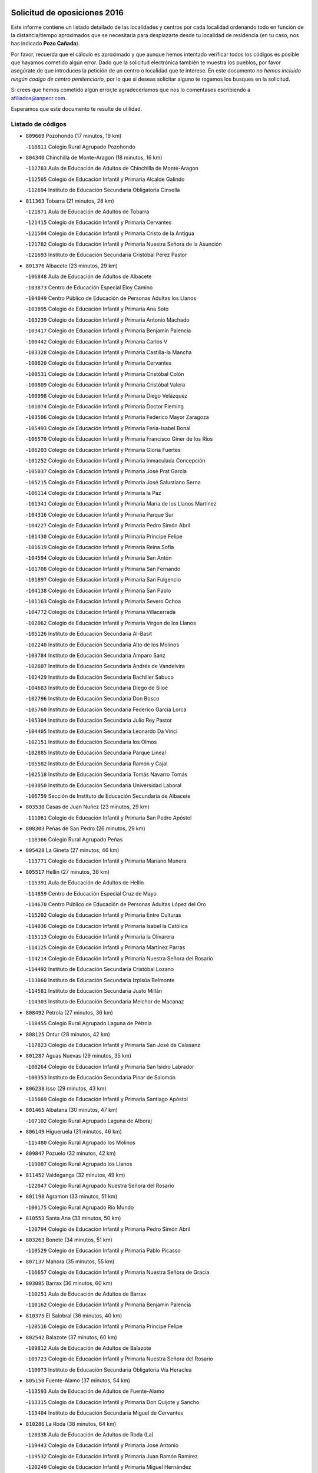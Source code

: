 

.. image:: logo.png
   :align: center

Solicitud de oposiciones 2016
======================================================

  
  
Este informe contiene un listado detallado de las localidades y centros por cada
localidad ordenando todo en función de la distancia/tiempo aproximados que se
necesitaría para desplazarte desde tu localidad de residencia (en tu caso,
nos has indicado **Pozo Cañada**).

Por favor, recuerda que el cálculo es aproximado y que aunque hemos
intentado verificar todos los códigos es posible que hayamos cometido algún
error. Dado que la solicitud electrónica también te muestra los pueblos, por
favor asegúrate de que introduces la petición de un centro o localidad que
te interese. En este documento
*no hemos incluido ningún codigo de centro penitenciario*, por lo que si deseas
solicitar alguno te rogamos los busques en la solicitud.

Si crees que hemos cometido algún error,te agradeceríamos que nos lo comentases
escribiendo a afiliados@anpecr.com.

Esperamos que este documento te resulte de utilidad.



Listado de códigos
-------------------


- ``809669`` Pozohondo  (17 minutos, 19 km)

  -``118811`` Colegio Rural Agrupado Pozohondo
    

- ``804340`` Chinchilla de Monte-Aragon  (18 minutos, 16 km)

  -``112783`` Aula de Educación de Adultos de Chinchilla de Monte-Aragon
    

  -``112505`` Colegio de Educación Infantil y Primaria Alcalde Galindo
    

  -``112694`` Instituto de Educación Secundaria Obligatoria Cinxella
    

- ``811363`` Tobarra  (21 minutos, 28 km)

  -``121871`` Aula de Educación de Adultos de Tobarra
    

  -``121415`` Colegio de Educación Infantil y Primaria Cervantes
    

  -``121504`` Colegio de Educación Infantil y Primaria Cristo de la Antigua
    

  -``121782`` Colegio de Educación Infantil y Primaria Nuestra Señora de la Asunción
    

  -``121693`` Instituto de Educación Secundaria Cristóbal Pérez Pastor
    

- ``801376`` Albacete  (23 minutos, 29 km)

  -``106848`` Aula de Educación de Adultos de Albacete
    

  -``103873`` Centro de Educación Especial Eloy Camino
    

  -``104049`` Centro Público de Educación de Personas Adultas los Llanos
    

  -``103695`` Colegio de Educación Infantil y Primaria Ana Soto
    

  -``103239`` Colegio de Educación Infantil y Primaria Antonio Machado
    

  -``103417`` Colegio de Educación Infantil y Primaria Benjamín Palencia
    

  -``100442`` Colegio de Educación Infantil y Primaria Carlos V
    

  -``103328`` Colegio de Educación Infantil y Primaria Castilla-la Mancha
    

  -``100620`` Colegio de Educación Infantil y Primaria Cervantes
    

  -``100531`` Colegio de Educación Infantil y Primaria Cristóbal Colón
    

  -``100809`` Colegio de Educación Infantil y Primaria Cristóbal Valera
    

  -``100998`` Colegio de Educación Infantil y Primaria Diego Velázquez
    

  -``101074`` Colegio de Educación Infantil y Primaria Doctor Fleming
    

  -``103506`` Colegio de Educación Infantil y Primaria Federico Mayor Zaragoza
    

  -``105493`` Colegio de Educación Infantil y Primaria Feria-Isabel Bonal
    

  -``106570`` Colegio de Educación Infantil y Primaria Francisco Giner de los Ríos
    

  -``106203`` Colegio de Educación Infantil y Primaria Gloria Fuertes
    

  -``101252`` Colegio de Educación Infantil y Primaria Inmaculada Concepción
    

  -``105037`` Colegio de Educación Infantil y Primaria José Prat García
    

  -``105215`` Colegio de Educación Infantil y Primaria José Salustiano Serna
    

  -``106114`` Colegio de Educación Infantil y Primaria la Paz
    

  -``101341`` Colegio de Educación Infantil y Primaria María de los Llanos Martínez
    

  -``104316`` Colegio de Educación Infantil y Primaria Parque Sur
    

  -``104227`` Colegio de Educación Infantil y Primaria Pedro Simón Abril
    

  -``101430`` Colegio de Educación Infantil y Primaria Príncipe Felipe
    

  -``101619`` Colegio de Educación Infantil y Primaria Reina Sofía
    

  -``104594`` Colegio de Educación Infantil y Primaria San Antón
    

  -``101708`` Colegio de Educación Infantil y Primaria San Fernando
    

  -``101897`` Colegio de Educación Infantil y Primaria San Fulgencio
    

  -``104138`` Colegio de Educación Infantil y Primaria San Pablo
    

  -``101163`` Colegio de Educación Infantil y Primaria Severo Ochoa
    

  -``104772`` Colegio de Educación Infantil y Primaria Villacerrada
    

  -``102062`` Colegio de Educación Infantil y Primaria Virgen de los Llanos
    

  -``105126`` Instituto de Educación Secundaria Al-Basit
    

  -``102240`` Instituto de Educación Secundaria Alto de los Molinos
    

  -``103784`` Instituto de Educación Secundaria Amparo Sanz
    

  -``102607`` Instituto de Educación Secundaria Andrés de Vandelvira
    

  -``102429`` Instituto de Educación Secundaria Bachiller Sabuco
    

  -``104683`` Instituto de Educación Secundaria Diego de Siloé
    

  -``102796`` Instituto de Educación Secundaria Don Bosco
    

  -``105760`` Instituto de Educación Secundaria Federico García Lorca
    

  -``105304`` Instituto de Educación Secundaria Julio Rey Pastor
    

  -``104405`` Instituto de Educación Secundaria Leonardo Da Vinci
    

  -``102151`` Instituto de Educación Secundaria los Olmos
    

  -``102885`` Instituto de Educación Secundaria Parque Lineal
    

  -``105582`` Instituto de Educación Secundaria Ramón y Cajal
    

  -``102518`` Instituto de Educación Secundaria Tomás Navarro Tomás
    

  -``103050`` Instituto de Educación Secundaria Universidad Laboral
    

  -``106759`` Sección de Instituto de Educación Secundaria de Albacete
    

- ``803530`` Casas de Juan Nuñez  (23 minutos, 29 km)

  -``111061`` Colegio de Educación Infantil y Primaria San Pedro Apóstol
    

- ``808303`` Peñas de San Pedro  (26 minutos, 29 km)

  -``118366`` Colegio Rural Agrupado Peñas
    

- ``805428`` La Gineta  (27 minutos, 46 km)

  -``113771`` Colegio de Educación Infantil y Primaria Mariano Munera
    

- ``805517`` Hellin  (27 minutos, 38 km)

  -``115391`` Aula de Educación de Adultos de Hellin
    

  -``114859`` Centro de Educación Especial Cruz de Mayo
    

  -``114670`` Centro Público de Educación de Personas Adultas López del Oro
    

  -``115202`` Colegio de Educación Infantil y Primaria Entre Culturas
    

  -``114036`` Colegio de Educación Infantil y Primaria Isabel la Católica
    

  -``115113`` Colegio de Educación Infantil y Primaria la Olivarera
    

  -``114125`` Colegio de Educación Infantil y Primaria Martínez Parras
    

  -``114214`` Colegio de Educación Infantil y Primaria Nuestra Señora del Rosario
    

  -``114492`` Instituto de Educación Secundaria Cristóbal Lozano
    

  -``113860`` Instituto de Educación Secundaria Izpisúa Belmonte
    

  -``114581`` Instituto de Educación Secundaria Justo Millán
    

  -``114303`` Instituto de Educación Secundaria Melchor de Macanaz
    

- ``808492`` Petrola  (27 minutos, 36 km)

  -``118455`` Colegio Rural Agrupado Laguna de Pétrola
    

- ``808125`` Ontur  (28 minutos, 42 km)

  -``117823`` Colegio de Educación Infantil y Primaria San José de Calasanz
    

- ``801287`` Aguas Nuevas  (29 minutos, 35 km)

  -``100264`` Colegio de Educación Infantil y Primaria San Isidro Labrador
    

  -``100353`` Instituto de Educación Secundaria Pinar de Salomón
    

- ``806238`` Isso  (29 minutos, 43 km)

  -``115669`` Colegio de Educación Infantil y Primaria Santiago Apóstol
    

- ``801465`` Albatana  (30 minutos, 47 km)

  -``107102`` Colegio Rural Agrupado Laguna de Alboraj
    

- ``806149`` Higueruela  (31 minutos, 46 km)

  -``115480`` Colegio Rural Agrupado los Molinos
    

- ``809847`` Pozuelo  (32 minutos, 42 km)

  -``119087`` Colegio Rural Agrupado los Llanos
    

- ``811452`` Valdeganga  (32 minutos, 49 km)

  -``122047`` Colegio Rural Agrupado Nuestra Señora del Rosario
    

- ``801198`` Agramon  (33 minutos, 51 km)

  -``100175`` Colegio Rural Agrupado Río Mundo
    

- ``810553`` Santa Ana  (33 minutos, 50 km)

  -``120794`` Colegio de Educación Infantil y Primaria Pedro Simón Abril
    

- ``803263`` Bonete  (34 minutos, 51 km)

  -``110529`` Colegio de Educación Infantil y Primaria Pablo Picasso
    

- ``807137`` Mahora  (35 minutos, 55 km)

  -``116657`` Colegio de Educación Infantil y Primaria Nuestra Señora de Gracia
    

- ``803085`` Barrax  (36 minutos, 60 km)

  -``110251`` Aula de Educación de Adultos de Barrax
    

  -``110162`` Colegio de Educación Infantil y Primaria Benjamín Palencia
    

- ``810375`` El Salobral  (36 minutos, 40 km)

  -``120516`` Colegio de Educación Infantil y Primaria Príncipe Felipe
    

- ``802542`` Balazote  (37 minutos, 60 km)

  -``109812`` Aula de Educación de Adultos de Balazote
    

  -``109723`` Colegio de Educación Infantil y Primaria Nuestra Señora del Rosario
    

  -``110073`` Instituto de Educación Secundaria Obligatoria Vía Heraclea
    

- ``805150`` Fuente-Alamo  (37 minutos, 54 km)

  -``113593`` Aula de Educación de Adultos de Fuente-Alamo
    

  -``113315`` Colegio de Educación Infantil y Primaria Don Quijote y Sancho
    

  -``113404`` Instituto de Educación Secundaria Miguel de Cervantes
    

- ``810286`` La Roda  (38 minutos, 64 km)

  -``120338`` Aula de Educación de Adultos de Roda (La)
    

  -``119443`` Colegio de Educación Infantil y Primaria José Antonio
    

  -``119532`` Colegio de Educación Infantil y Primaria Juan Ramón Ramírez
    

  -``120249`` Colegio de Educación Infantil y Primaria Miguel Hernández
    

  -``120060`` Colegio de Educación Infantil y Primaria Tomás Navarro Tomás
    

  -``119621`` Instituto de Educación Secundaria Doctor Alarcón Santón
    

  -``119710`` Instituto de Educación Secundaria Maestro Juan Rubio
    

- ``810464`` San Pedro  (38 minutos, 50 km)

  -``120605`` Colegio de Educación Infantil y Primaria Margarita Sotos
    

- ``811185`` Tarazona de la Mancha  (39 minutos, 66 km)

  -``121237`` Aula de Educación de Adultos de Tarazona de la Mancha
    

  -``121059`` Colegio de Educación Infantil y Primaria Eduardo Sanchiz
    

  -``121148`` Instituto de Educación Secundaria José Isbert
    

- ``807048`` Madrigueras  (40 minutos, 59 km)

  -``116568`` Aula de Educación de Adultos de Madrigueras
    

  -``116290`` Colegio de Educación Infantil y Primaria Constitución Española
    

  -``116479`` Instituto de Educación Secundaria Río Júcar
    

- ``807404`` Montealegre del Castillo  (40 minutos, 60 km)

  -``117000`` Colegio de Educación Infantil y Primaria Virgen de Consolación
    

- ``806505`` Lietor  (41 minutos, 43 km)

  -``116101`` Colegio de Educación Infantil y Primaria Martínez Parras
    

- ``804251`` Cenizate  (43 minutos, 68 km)

  -``112416`` Aula de Educación de Adultos de Cenizate
    

  -``112327`` Colegio Rural Agrupado Pinares de la Manchuela
    

- ``802275`` Almansa  (46 minutos, 73 km)

  -``108468`` Centro Público de Educación de Personas Adultas Castillo de Almansa
    

  -``108646`` Colegio de Educación Infantil y Primaria Claudio Sánchez Albornoz
    

  -``107836`` Colegio de Educación Infantil y Primaria Duque de Alba
    

  -``109189`` Colegio de Educación Infantil y Primaria José Lloret Talens
    

  -``109278`` Colegio de Educación Infantil y Primaria Miguel Pinilla
    

  -``108190`` Colegio de Educación Infantil y Primaria Nuestra Señora de Belén
    

  -``108001`` Colegio de Educación Infantil y Primaria Príncipe de Asturias
    

  -``108557`` Instituto de Educación Secundaria Escultor José Luis Sánchez
    

  -``109367`` Instituto de Educación Secundaria Herminio Almendros
    

  -``108379`` Instituto de Educación Secundaria José Conde García
    

- ``804529`` Elche de la Sierra  (46 minutos, 73 km)

  -``113137`` Aula de Educación de Adultos de Elche de la Sierra
    

  -``112872`` Colegio de Educación Infantil y Primaria San Blas
    

  -``113048`` Instituto de Educación Secundaria Sierra del Segura
    

- ``805339`` Fuentealbilla  (46 minutos, 72 km)

  -``113682`` Colegio de Educación Infantil y Primaria Cristo del Valle
    

- ``807226`` Minaya  (46 minutos, 81 km)

  -``116746`` Colegio de Educación Infantil y Primaria Diego Ciller Montoya
    

- ``811541`` Villalgordo del Júcar  (46 minutos, 79 km)

  -``122136`` Colegio de Educación Infantil y Primaria San Roque
    

- ``837109`` Quintanar del Rey  (46 minutos, 76 km)

  -``225820`` Aula de Educación de Adultos de Quintanar del Rey
    

  -``226096`` Colegio de Educación Infantil y Primaria Paula Soler Sanchiz
    

  -``225642`` Colegio de Educación Infantil y Primaria Valdemembra
    

  -``225731`` Instituto de Educación Secundaria Fernando de los Ríos
    

- ``802364`` Alpera  (47 minutos, 72 km)

  -``109634`` Aula de Educación de Adultos de Alpera
    

  -``109456`` Colegio de Educación Infantil y Primaria Vera Cruz
    

  -``109545`` Instituto de Educación Secundaria Obligatoria Pascual Serrano
    

- ``840258`` Villagarcia del Llano  (47 minutos, 76 km)

  -``230044`` Colegio de Educación Infantil y Primaria Virrey Núñez de Haro
    

- ``801009`` Abengibre  (48 minutos, 73 km)

  -``100086`` Aula de Educación de Adultos de Abengibre
    

- ``837565`` Sisante  (48 minutos, 90 km)

  -``226630`` Colegio de Educación Infantil y Primaria Fernández Turégano
    

  -``226819`` Instituto de Educación Secundaria Obligatoria Camino Romano
    

- ``834590`` Ledaña  (49 minutos, 75 km)

  -``222678`` Colegio de Educación Infantil y Primaria San Roque
    

- ``833057`` Casas de Fernando Alonso  (50 minutos, 90 km)

  -``216287`` Colegio Rural Agrupado Tomás y Valiente
    

- ``832514`` Casas de Benitez  (52 minutos, 87 km)

  -``216198`` Colegio Rural Agrupado Molinos del Júcar
    

- ``812084`` Villamalea  (53 minutos, 78 km)

  -``122314`` Aula de Educación de Adultos de Villamalea
    

  -``122225`` Colegio de Educación Infantil y Primaria Ildefonso Navarro
    

  -``122403`` Instituto de Educación Secundaria Obligatoria Río Cabriel
    

- ``841157`` Villanueva de la Jara  (53 minutos, 88 km)

  -``230778`` Colegio de Educación Infantil y Primaria Hermenegildo Moreno
    

  -``230867`` Instituto de Educación Secundaria Obligatoria de Villanueva de la Jara
    

- ``801554`` Alborea  (54 minutos, 86 km)

  -``107291`` Colegio Rural Agrupado la Manchuela
    

- ``803441`` Carcelen  (54 minutos, 68 km)

  -``110985`` Colegio Rural Agrupado los Almendros
    

- ``804073`` Casas-Ibañez  (54 minutos, 86 km)

  -``111428`` Centro Público de Educación de Personas Adultas la Manchuela
    

  -``111150`` Colegio de Educación Infantil y Primaria San Agustín
    

  -``111339`` Instituto de Educación Secundaria Bonifacio Sotos
    

- ``806416`` Lezuza  (54 minutos, 72 km)

  -``116012`` Aula de Educación de Adultos de Lezuza
    

  -``115847`` Colegio Rural Agrupado Camino de Aníbal
    

- ``833146`` Casasimarro  (54 minutos, 89 km)

  -``216465`` Aula de Educación de Adultos de Casasimarro
    

  -``216376`` Colegio de Educación Infantil y Primaria Luis de Mateo
    

  -``216554`` Instituto de Educación Secundaria Obligatoria Publio López Mondejar
    

- ``807593`` Munera  (55 minutos, 87 km)

  -``117378`` Aula de Educación de Adultos de Munera
    

  -``117289`` Colegio de Educación Infantil y Primaria Cervantes
    

  -``117467`` Instituto de Educación Secundaria Obligatoria Bodas de Camacho
    

- ``834312`` Iniesta  (55 minutos, 83 km)

  -``222211`` Aula de Educación de Adultos de Iniesta
    

  -``222122`` Colegio de Educación Infantil y Primaria María Jover
    

  -``222033`` Instituto de Educación Secundaria Cañada de la Encina
    

- ``805061`` Ferez  (56 minutos, 76 km)

  -``113226`` Colegio de Educación Infantil y Primaria Nuestra Señora del Rosario
    

- ``837387`` San Clemente  (56 minutos, 102 km)

  -``226452`` Centro Público de Educación de Personas Adultas Campos del Záncara
    

  -``226274`` Colegio de Educación Infantil y Primaria Rafael López de Haro
    

  -``226363`` Instituto de Educación Secundaria Diego Torrente Pérez
    

- ``803174`` Bogarra  (57 minutos, 61 km)

  -``110340`` Colegio Rural Agrupado Almenara
    

- ``811096`` Socovos  (57 minutos, 78 km)

  -``120883`` Colegio de Educación Infantil y Primaria León Felipe
    

  -``120972`` Instituto de Educación Secundaria Obligatoria Encomienda de Santiago
    

- ``802097`` Alcala del Jucar  (58 minutos, 77 km)

  -``107380`` Colegio Rural Agrupado Ribera del Júcar
    

- ``836577`` El Provencio  (59 minutos, 110 km)

  -``225553`` Aula de Educación de Adultos de Provencio (El)
    

  -``225375`` Colegio de Educación Infantil y Primaria Infanta Cristina
    

  -``225464`` Instituto de Educación Secundaria Obligatoria Tomás de la Fuente Jurado
    

- ``834045`` Honrubia  (1h 2min, 115 km)

  -``221134`` Colegio Rural Agrupado los Girasoles
    

- ``803352`` El Bonillo  (1h 3min, 98 km)

  -``110896`` Aula de Educación de Adultos de Bonillo (El)
    

  -``110618`` Colegio de Educación Infantil y Primaria Antón Díaz
    

  -``110707`` Instituto de Educación Secundaria las Sabinas
    

- ``804162`` Caudete  (1h 3min, 102 km)

  -``112149`` Aula de Educación de Adultos de Caudete
    

  -``111517`` Colegio de Educación Infantil y Primaria Alcázar y Serrano
    

  -``111795`` Colegio de Educación Infantil y Primaria el Paseo
    

  -``111884`` Colegio de Educación Infantil y Primaria Gloria Fuertes
    

  -``111606`` Instituto de Educación Secundaria Pintor Rafael Requena
    

- ``811274`` Tazona  (1h 3min, 86 km)

  -``121326`` Colegio de Educación Infantil y Primaria Ramón y Cajal
    

- ``806327`` Letur  (1h 4min, 88 km)

  -``115758`` Colegio de Educación Infantil y Primaria Nuestra Señora de la Asunción
    

- ``812262`` Villarrobledo  (1h 4min, 114 km)

  -``123580`` Centro Público de Educación de Personas Adultas Alonso Quijano
    

  -``124112`` Colegio de Educación Infantil y Primaria Barranco Cafetero
    

  -``123769`` Colegio de Educación Infantil y Primaria Diego Requena
    

  -``122681`` Colegio de Educación Infantil y Primaria Don Francisco Giner de los Ríos
    

  -``122770`` Colegio de Educación Infantil y Primaria Graciano Atienza
    

  -``123035`` Colegio de Educación Infantil y Primaria Jiménez de Córdoba
    

  -``123302`` Colegio de Educación Infantil y Primaria Virgen de la Caridad
    

  -``123124`` Colegio de Educación Infantil y Primaria Virrey Morcillo
    

  -``124023`` Instituto de Educación Secundaria Cencibel
    

  -``123491`` Instituto de Educación Secundaria Octavio Cuartero
    

  -``123213`` Instituto de Educación Secundaria Virrey Morcillo
    

- ``833413`` Graja de Iniesta  (1h 4min, 94 km)

  -``220969`` Colegio Rural Agrupado Camino Real de Levante
    

- ``807315`` Molinicos  (1h 5min, 93 km)

  -``116835`` Colegio de Educación Infantil y Primaria de Molinicos
    

- ``810197`` Robledo  (1h 5min, 83 km)

  -``119354`` Colegio Rural Agrupado Sierra de Alcaraz
    

- ``835589`` Motilla del Palancar  (1h 5min, 103 km)

  -``224387`` Centro Público de Educación de Personas Adultas Cervantes
    

  -``224109`` Colegio de Educación Infantil y Primaria San Gil Abad
    

  -``224298`` Instituto de Educación Secundaria Jorge Manrique
    

- ``840525`` Villalpardo  (1h 6min, 98 km)

  -``230222`` Colegio Rural Agrupado Manchuela
    

- ``830538`` La Alberca de Zancara  (1h 7min, 114 km)

  -``214578`` Colegio Rural Agrupado Jorge Manrique
    

- ``836110`` El Pedernoso  (1h 8min, 127 km)

  -``224654`` Colegio de Educación Infantil y Primaria Juan Gualberto Avilés
    

- ``836399`` Las Pedroñeras  (1h 10min, 129 km)

  -``225008`` Aula de Educación de Adultos de Pedroñeras (Las)
    

  -``224743`` Colegio de Educación Infantil y Primaria Adolfo Martínez Chicano
    

  -``224832`` Instituto de Educación Secundaria Fray Luis de León
    

- ``808214`` Ossa de Montiel  (1h 11min, 112 km)

  -``118277`` Aula de Educación de Adultos de Ossa de Montiel
    

  -``118099`` Colegio de Educación Infantil y Primaria Enriqueta Sánchez
    

  -``118188`` Instituto de Educación Secundaria Obligatoria Belerma
    

- ``835122`` Minglanilla  (1h 11min, 100 km)

  -``223110`` Colegio de Educación Infantil y Primaria Princesa Sofía
    

  -``223399`` Instituto de Educación Secundaria Obligatoria Puerta de Castilla
    

- ``802186`` Alcaraz  (1h 13min, 95 km)

  -``107747`` Aula de Educación de Adultos de Alcaraz
    

  -``107569`` Colegio de Educación Infantil y Primaria Nuestra Señora de Cortes
    

  -``107658`` Instituto de Educación Secundaria Pedro Simón Abril
    

- ``831526`` Campillo de Altobuey  (1h 13min, 114 km)

  -``215299`` Colegio Rural Agrupado los Pinares
    

- ``831348`` Belmonte  (1h 14min, 136 km)

  -``214756`` Colegio de Educación Infantil y Primaria Fray Luis de León
    

  -``214845`` Instituto de Educación Secundaria San Juan del Castillo
    

- ``825224`` Ruidera  (1h 17min, 126 km)

  -``180004`` Colegio de Educación Infantil y Primaria Juan Aguilar Molina
    

- ``826123`` Socuellamos  (1h 17min, 138 km)

  -``183168`` Aula de Educación de Adultos de Socuellamos
    

  -``183079`` Colegio de Educación Infantil y Primaria Carmen Arias
    

  -``182269`` Colegio de Educación Infantil y Primaria el Coso
    

  -``182080`` Colegio de Educación Infantil y Primaria Gerardo Martínez
    

  -``182358`` Instituto de Educación Secundaria Fernando de Mena
    

- ``835033`` Las Mesas  (1h 18min, 139 km)

  -``222856`` Aula de Educación de Adultos de Mesas (Las)
    

  -``222767`` Colegio de Educación Infantil y Primaria Hermanos Amorós Fernández
    

  -``223021`` Instituto de Educación Secundaria Obligatoria de Mesas (Las)
    

- ``835300`` Mota del Cuervo  (1h 18min, 139 km)

  -``223666`` Aula de Educación de Adultos de Mota del Cuervo
    

  -``223844`` Colegio de Educación Infantil y Primaria Santa Rita
    

  -``223577`` Colegio de Educación Infantil y Primaria Virgen de Manjavacas
    

  -``223755`` Instituto de Educación Secundaria Julián Zarco
    

- ``841335`` Villares del Saz  (1h 18min, 149 km)

  -``231121`` Colegio Rural Agrupado el Quijote
    

  -``231032`` Instituto de Educación Secundaria los Sauces
    

- ``829910`` Villanueva de la Fuente  (1h 19min, 106 km)

  -``197118`` Colegio de Educación Infantil y Primaria Inmaculada Concepción
    

  -``197207`` Instituto de Educación Secundaria Obligatoria Mentesa Oretana
    

- ``840169`` Villaescusa de Haro  (1h 19min, 142 km)

  -``227807`` Colegio Rural Agrupado Alonso Quijano
    

- ``810008`` Riopar  (1h 20min, 110 km)

  -``119176`` Colegio Rural Agrupado Calar del Mundo
    

  -``119265`` Sección de Instituto de Educación Secundaria de Riopar
    

- ``837476`` San Lorenzo de la Parrilla  (1h 21min, 147 km)

  -``226541`` Colegio Rural Agrupado Gloria Fuertes
    

- ``812351`` Yeste  (1h 23min, 106 km)

  -``124390`` Aula de Educación de Adultos de Yeste
    

  -``124579`` Colegio Rural Agrupado de Yeste
    

  -``124201`` Instituto de Educación Secundaria Beneche
    

- ``826490`` Tomelloso  (1h 24min, 155 km)

  -``188753`` Centro de Educación Especial Ponce de León
    

  -``189652`` Centro Público de Educación de Personas Adultas Simienza
    

  -``189563`` Colegio de Educación Infantil y Primaria Almirante Topete
    

  -``186221`` Colegio de Educación Infantil y Primaria Carmelo Cortés
    

  -``186310`` Colegio de Educación Infantil y Primaria Doña Crisanta
    

  -``188575`` Colegio de Educación Infantil y Primaria Embajadores
    

  -``190369`` Colegio de Educación Infantil y Primaria Felix Grande
    

  -``187031`` Colegio de Educación Infantil y Primaria José Antonio
    

  -``186132`` Colegio de Educación Infantil y Primaria José María del Moral
    

  -``186043`` Colegio de Educación Infantil y Primaria Miguel de Cervantes
    

  -``188842`` Colegio de Educación Infantil y Primaria San Antonio
    

  -``188664`` Colegio de Educación Infantil y Primaria San Isidro
    

  -``188486`` Colegio de Educación Infantil y Primaria San José de Calasanz
    

  -``190091`` Colegio de Educación Infantil y Primaria Virgen de las Viñas
    

  -``189830`` Instituto de Educación Secundaria Airén
    

  -``190180`` Instituto de Educación Secundaria Alto Guadiana
    

  -``187120`` Instituto de Educación Secundaria Eladio Cabañero
    

  -``187309`` Instituto de Educación Secundaria Francisco García Pavón
    

- ``905147`` El Toboso  (1h 24min, 154 km)

  -``313843`` Colegio de Educación Infantil y Primaria Miguel de Cervantes
    

- ``839908`` Valverde de Jucar  (1h 25min, 154 km)

  -``227718`` Colegio Rural Agrupado Ribera del Júcar
    

- ``822527`` Pedro Muñoz  (1h 26min, 151 km)

  -``164082`` Aula de Educación de Adultos de Pedro Muñoz
    

  -``164171`` Colegio de Educación Infantil y Primaria Hospitalillo
    

  -``163272`` Colegio de Educación Infantil y Primaria Maestro Juan de Ávila
    

  -``163094`` Colegio de Educación Infantil y Primaria María Luisa Cañas
    

  -``163183`` Colegio de Educación Infantil y Primaria Nuestra Señora de los Ángeles
    

  -``163361`` Instituto de Educación Secundaria Isabel Martínez Buendía
    

- ``812173`` Villapalacios  (1h 27min, 112 km)

  -``122592`` Colegio Rural Agrupado los Olivos
    

- ``901184`` Quintanar de la Orden  (1h 27min, 159 km)

  -``306375`` Centro Público de Educación de Personas Adultas Luis Vives
    

  -``306464`` Colegio de Educación Infantil y Primaria Antonio Machado
    

  -``306008`` Colegio de Educación Infantil y Primaria Cristóbal Colón
    

  -``306286`` Instituto de Educación Secundaria Alonso Quijano
    

  -``306197`` Instituto de Educación Secundaria Infante Don Fadrique
    

- ``833502`` Los Hinojosos  (1h 28min, 152 km)

  -``221045`` Colegio Rural Agrupado Airén
    

- ``879967`` Miguel Esteban  (1h 29min, 162 km)

  -``299725`` Colegio de Educación Infantil y Primaria Cervantes
    

  -``299814`` Instituto de Educación Secundaria Obligatoria Juan Patiño Torres
    

- ``815415`` Argamasilla de Alba  (1h 31min, 165 km)

  -``143743`` Aula de Educación de Adultos de Argamasilla de Alba
    

  -``143654`` Colegio de Educación Infantil y Primaria Azorín
    

  -``143476`` Colegio de Educación Infantil y Primaria Divino Maestro
    

  -``143565`` Colegio de Educación Infantil y Primaria Nuestra Señora de Peñarroya
    

  -``143832`` Instituto de Educación Secundaria Vicente Cano
    

- ``837298`` Saelices  (1h 32min, 177 km)

  -``226185`` Colegio Rural Agrupado Segóbriga
    

- ``839819`` Valera de Abajo  (1h 32min, 162 km)

  -``227440`` Colegio de Educación Infantil y Primaria Virgen del Rosario
    

  -``227629`` Instituto de Educación Secundaria Duque de Alarcón
    

- ``900196`` La Puebla de Almoradiel  (1h 32min, 167 km)

  -``305109`` Aula de Educación de Adultos de Puebla de Almoradiel (La)
    

  -``304755`` Colegio de Educación Infantil y Primaria Ramón y Cajal
    

  -``304844`` Instituto de Educación Secundaria Aldonza Lorenzo
    

- ``813250`` Albaladejo  (1h 33min, 120 km)

  -``136720`` Colegio Rural Agrupado Orden de Santiago
    

- ``829643`` Villahermosa  (1h 33min, 124 km)

  -``196219`` Colegio de Educación Infantil y Primaria San Agustín
    

- ``814427`` Alhambra  (1h 34min, 146 km)

  -``141122`` Colegio de Educación Infantil y Primaria Nuestra Señora de Fátima
    

- ``817213`` Carrizosa  (1h 34min, 147 km)

  -``147161`` Colegio de Educación Infantil y Primaria Virgen del Salido
    

- ``836021`` Palomares del Campo  (1h 34min, 174 km)

  -``224565`` Colegio Rural Agrupado San José de Calasanz
    

- ``908489`` Villanueva de Alcardete  (1h 34min, 178 km)

  -``322486`` Colegio de Educación Infantil y Primaria Nuestra Señora de la Piedad
    

- ``822349`` Montiel  (1h 35min, 122 km)

  -``161385`` Colegio de Educación Infantil y Primaria Gutiérrez de la Vega
    

- ``907123`` La Villa de Don Fadrique  (1h 36min, 175 km)

  -``320866`` Colegio de Educación Infantil y Primaria Ramón y Cajal
    

  -``320955`` Instituto de Educación Secundaria Obligatoria Leonor de Guzmán
    

- ``817035`` Campo de Criptana  (1h 37min, 166 km)

  -``146807`` Aula de Educación de Adultos de Campo de Criptana
    

  -``146629`` Colegio de Educación Infantil y Primaria Domingo Miras
    

  -``146351`` Colegio de Educación Infantil y Primaria Sagrado Corazón
    

  -``146262`` Colegio de Educación Infantil y Primaria Virgen de Criptana
    

  -``146173`` Colegio de Educación Infantil y Primaria Virgen de la Paz
    

  -``146440`` Instituto de Educación Secundaria Isabel Perillán y Quirós
    

- ``826301`` Terrinches  (1h 37min, 123 km)

  -``185322`` Colegio de Educación Infantil y Primaria Miguel de Cervantes
    

- ``841068`` Villamayor de Santiago  (1h 37min, 167 km)

  -``230400`` Aula de Educación de Adultos de Villamayor de Santiago
    

  -``230311`` Colegio de Educación Infantil y Primaria Gúzquez
    

  -``230689`` Instituto de Educación Secundaria Obligatoria Ítaca
    

- ``859982`` Corral de Almaguer  (1h 37min, 184 km)

  -``285319`` Colegio de Educación Infantil y Primaria Nuestra Señora de la Muela
    

  -``286129`` Instituto de Educación Secundaria la Besana
    

- ``813439`` Alcazar de San Juan  (1h 38min, 185 km)

  -``137808`` Centro Público de Educación de Personas Adultas Enrique Tierno Galván
    

  -``137719`` Colegio de Educación Infantil y Primaria Alces
    

  -``137085`` Colegio de Educación Infantil y Primaria el Santo
    

  -``140223`` Colegio de Educación Infantil y Primaria Gloria Fuertes
    

  -``140401`` Colegio de Educación Infantil y Primaria Jardín de Arena
    

  -``137263`` Colegio de Educación Infantil y Primaria Jesús Ruiz de la Fuente
    

  -``137174`` Colegio de Educación Infantil y Primaria Juan de Austria
    

  -``139973`` Colegio de Educación Infantil y Primaria Pablo Ruiz Picasso
    

  -``137352`` Colegio de Educación Infantil y Primaria Santa Clara
    

  -``137530`` Instituto de Educación Secundaria Juan Bosco
    

  -``140045`` Instituto de Educación Secundaria María Zambrano
    

  -``137441`` Instituto de Educación Secundaria Miguel de Cervantes Saavedra
    

- ``832336`` Carboneras de Guadazaon  (1h 38min, 150 km)

  -``215833`` Colegio Rural Agrupado Miguel Cervantes
    

  -``215744`` Instituto de Educación Secundaria Obligatoria Juan de Valdés
    

- ``818023`` Cinco Casas  (1h 39min, 181 km)

  -``147617`` Colegio Rural Agrupado Alciares
    

- ``835211`` Mira  (1h 40min, 142 km)

  -``223488`` Colegio Rural Agrupado Fuente Vieja
    

- ``901095`` Quero  (1h 41min, 179 km)

  -``305832`` Colegio de Educación Infantil y Primaria Santiago Cabañas
    

- ``821539`` Manzanares  (1h 43min, 192 km)

  -``157426`` Centro Público de Educación de Personas Adultas San Blas
    

  -``156894`` Colegio de Educación Infantil y Primaria Altagracia
    

  -``156705`` Colegio de Educación Infantil y Primaria Divina Pastora
    

  -``157515`` Colegio de Educación Infantil y Primaria Enrique Tierno Galván
    

  -``157337`` Colegio de Educación Infantil y Primaria la Candelaria
    

  -``157248`` Instituto de Educación Secundaria Azuer
    

  -``157159`` Instituto de Educación Secundaria Pedro Álvarez Sotomayor
    

- ``832425`` Carrascosa del Campo  (1h 43min, 193 km)

  -``216009`` Aula de Educación de Adultos de Carrascosa del Campo
    

- ``841246`` Villar de Olalla  (1h 43min, 179 km)

  -``230956`` Colegio Rural Agrupado Elena Fortún
    

- ``854486`` Cabezamesada  (1h 43min, 191 km)

  -``274333`` Colegio de Educación Infantil y Primaria Alonso de Cárdenas
    

- ``822071`` Membrilla  (1h 44min, 196 km)

  -``157882`` Aula de Educación de Adultos de Membrilla
    

  -``157793`` Colegio de Educación Infantil y Primaria San José de Calasanz
    

  -``157604`` Colegio de Educación Infantil y Primaria Virgen del Espino
    

  -``159958`` Instituto de Educación Secundaria Marmaria
    

- ``830082`` Villanueva de los Infantes  (1h 44min, 136 km)

  -``198651`` Centro Público de Educación de Personas Adultas Miguel de Cervantes
    

  -``197396`` Colegio de Educación Infantil y Primaria Arqueólogo García Bellido
    

  -``198473`` Instituto de Educación Secundaria Francisco de Quevedo
    

  -``198562`` Instituto de Educación Secundaria Ramón Giraldo
    

- ``907301`` Villafranca de los Caballeros  (1h 44min, 199 km)

  -``321587`` Colegio de Educación Infantil y Primaria Miguel de Cervantes
    

  -``321676`` Instituto de Educación Secundaria Obligatoria la Falcata
    

- ``820362`` Herencia  (1h 45min, 196 km)

  -``155350`` Aula de Educación de Adultos de Herencia
    

  -``155172`` Colegio de Educación Infantil y Primaria Carrasco Alcalde
    

  -``155261`` Instituto de Educación Secundaria Hermógenes Rodríguez
    

- ``824325`` Puebla del Principe  (1h 46min, 133 km)

  -``170295`` Colegio de Educación Infantil y Primaria Miguel González Calero
    

- ``826212`` La Solana  (1h 46min, 163 km)

  -``184245`` Colegio de Educación Infantil y Primaria el Humilladero
    

  -``184067`` Colegio de Educación Infantil y Primaria el Santo
    

  -``185233`` Colegio de Educación Infantil y Primaria Federico Romero
    

  -``184334`` Colegio de Educación Infantil y Primaria Javier Paulino Pérez
    

  -``185055`` Colegio de Educación Infantil y Primaria la Moheda
    

  -``183346`` Colegio de Educación Infantil y Primaria Romero Peña
    

  -``183257`` Colegio de Educación Infantil y Primaria Sagrado Corazón
    

  -``185144`` Instituto de Educación Secundaria Clara Campoamor
    

  -``184156`` Instituto de Educación Secundaria Modesto Navarro
    

- ``838731`` Tarancon  (1h 46min, 199 km)

  -``227173`` Centro Público de Educación de Personas Adultas Altomira
    

  -``227084`` Colegio de Educación Infantil y Primaria Duque de Riánsares
    

  -``227262`` Colegio de Educación Infantil y Primaria Gloria Fuertes
    

  -``227351`` Instituto de Educación Secundaria la Hontanilla
    

- ``865194`` Lillo  (1h 46min, 196 km)

  -``294318`` Colegio de Educación Infantil y Primaria Marcelino Murillo
    

- ``910094`` Villatobas  (1h 47min, 208 km)

  -``323018`` Colegio de Educación Infantil y Primaria Sagrado Corazón de Jesús
    

- ``818201`` Consolacion  (1h 48min, 206 km)

  -``153007`` Colegio de Educación Infantil y Primaria Virgen de Consolación
    

- ``821172`` Llanos del Caudillo  (1h 48min, 204 km)

  -``156071`` Colegio de Educación Infantil y Primaria el Oasis
    

- ``825402`` San Carlos del Valle  (1h 48min, 172 km)

  -``180282`` Colegio de Educación Infantil y Primaria San Juan Bosco
    

- ``907212`` Villacañas  (1h 48min, 188 km)

  -``321498`` Aula de Educación de Adultos de Villacañas
    

  -``321031`` Colegio de Educación Infantil y Primaria Santa Bárbara
    

  -``321309`` Instituto de Educación Secundaria Enrique de Arfe
    

  -``321120`` Instituto de Educación Secundaria Garcilaso de la Vega
    

- ``856006`` Camuñas  (1h 49min, 208 km)

  -``277308`` Colegio de Educación Infantil y Primaria Cardenal Cisneros
    

- ``808036`` Nerpio  (1h 50min, 128 km)

  -``117734`` Aula de Educación de Adultos de Nerpio
    

  -``117556`` Colegio Rural Agrupado Río Taibilla
    

  -``117645`` Sección de Instituto de Educación Secundaria de Nerpio
    

- ``830260`` Villarta de San Juan  (1h 50min, 197 km)

  -``199828`` Colegio de Educación Infantil y Primaria Nuestra Señora de la Paz
    

- ``833324`` Fuente de Pedro Naharro  (1h 50min, 198 km)

  -``220780`` Colegio Rural Agrupado Retama
    

- ``814249`` Alcubillas  (1h 51min, 148 km)

  -``140957`` Colegio de Educación Infantil y Primaria Nuestra Señora del Rosario
    

- ``834134`` Horcajo de Santiago  (1h 51min, 185 km)

  -``221312`` Aula de Educación de Adultos de Horcajo de Santiago
    

  -``221223`` Colegio de Educación Infantil y Primaria José Montalvo
    

  -``221401`` Instituto de Educación Secundaria Orden de Santiago
    

- ``829732`` Villamanrique  (1h 52min, 140 km)

  -``196308`` Colegio de Educación Infantil y Primaria Nuestra Señora de Gracia
    

- ``889865`` Noblejas  (1h 52min, 220 km)

  -``301691`` Aula de Educación de Adultos de Noblejas
    

  -``301502`` Colegio de Educación Infantil y Primaria Santísimo Cristo de las Injurias
    

- ``831259`` Barajas de Melo  (1h 53min, 212 km)

  -``214667`` Colegio Rural Agrupado Fermín Caballero
    

- ``834223`` Huete  (1h 53min, 207 km)

  -``221868`` Aula de Educación de Adultos de Huete
    

  -``221779`` Colegio Rural Agrupado Campos de la Alcarria
    

  -``221590`` Instituto de Educación Secundaria Obligatoria Ciudad de Luna
    

- ``860232`` Dosbarrios  (1h 53min, 222 km)

  -``287028`` Colegio de Educación Infantil y Primaria San Isidro Labrador
    

- ``902083`` El Romeral  (1h 53min, 207 km)

  -``307185`` Colegio de Educación Infantil y Primaria Silvano Cirujano
    

- ``903071`` Santa Cruz de la Zarza  (1h 53min, 214 km)

  -``307630`` Colegio de Educación Infantil y Primaria Eduardo Palomo Rodríguez
    

  -``307819`` Instituto de Educación Secundaria Obligatoria Velsinia
    

- ``819656`` Cozar  (1h 54min, 149 km)

  -``153374`` Colegio de Educación Infantil y Primaria Santísimo Cristo de la Veracruz
    

- ``909655`` Villarrubia de Santiago  (1h 54min, 225 km)

  -``322664`` Colegio de Educación Infantil y Primaria Nuestra Señora del Castellar
    

- ``833235`` Cuenca  (1h 55min, 169 km)

  -``218263`` Centro de Educación Especial Infanta Elena
    

  -``218085`` Centro Público de Educación de Personas Adultas Lucas Aguirre
    

  -``217542`` Colegio de Educación Infantil y Primaria Casablanca
    

  -``220502`` Colegio de Educación Infantil y Primaria Ciudad Encantada
    

  -``216643`` Colegio de Educación Infantil y Primaria el Carmen
    

  -``218441`` Colegio de Educación Infantil y Primaria Federico Muelas
    

  -``217631`` Colegio de Educación Infantil y Primaria Fray Luis de León
    

  -``218719`` Colegio de Educación Infantil y Primaria Fuente del Oro
    

  -``220324`` Colegio de Educación Infantil y Primaria Hermanos Valdés
    

  -``220691`` Colegio de Educación Infantil y Primaria Isaac Albéniz
    

  -``216732`` Colegio de Educación Infantil y Primaria la Paz
    

  -``216821`` Colegio de Educación Infantil y Primaria Ramón y Cajal
    

  -``218808`` Colegio de Educación Infantil y Primaria San Fernando
    

  -``218530`` Colegio de Educación Infantil y Primaria San Julian
    

  -``217097`` Colegio de Educación Infantil y Primaria Santa Ana
    

  -``218174`` Colegio de Educación Infantil y Primaria Santa Teresa
    

  -``217186`` Instituto de Educación Secundaria Alfonso ViII
    

  -``217720`` Instituto de Educación Secundaria Fernando Zóbel
    

  -``217275`` Instituto de Educación Secundaria Lorenzo Hervás y Panduro
    

  -``217453`` Instituto de Educación Secundaria Pedro Mercedes
    

  -``217364`` Instituto de Educación Secundaria San José
    

  -``220146`` Instituto de Educación Secundaria Santiago Grisolía
    

- ``865372`` Madridejos  (1h 55min, 216 km)

  -``296027`` Aula de Educación de Adultos de Madridejos
    

  -``296116`` Centro de Educación Especial Mingoliva
    

  -``295128`` Colegio de Educación Infantil y Primaria Garcilaso de la Vega
    

  -``295306`` Colegio de Educación Infantil y Primaria Santa Ana
    

  -``295217`` Instituto de Educación Secundaria Valdehierro
    

- ``898408`` Ocaña  (1h 55min, 225 km)

  -``302868`` Centro Público de Educación de Personas Adultas Gutierre de Cárdenas
    

  -``303122`` Colegio de Educación Infantil y Primaria Pastor Poeta
    

  -``302401`` Colegio de Educación Infantil y Primaria San José de Calasanz
    

  -``302590`` Instituto de Educación Secundaria Alonso de Ercilla
    

  -``302779`` Instituto de Educación Secundaria Miguel Hernández
    

- ``819745`` Daimiel  (1h 56min, 219 km)

  -``154273`` Centro Público de Educación de Personas Adultas Miguel de Cervantes
    

  -``154362`` Colegio de Educación Infantil y Primaria Albuera
    

  -``154184`` Colegio de Educación Infantil y Primaria Calatrava
    

  -``153552`` Colegio de Educación Infantil y Primaria Infante Don Felipe
    

  -``153641`` Colegio de Educación Infantil y Primaria la Espinosa
    

  -``153463`` Colegio de Educación Infantil y Primaria San Isidro
    

  -``154095`` Instituto de Educación Secundaria Juan D&#39;Opazo
    

  -``153730`` Instituto de Educación Secundaria Ojos del Guadiana
    

- ``859893`` Consuegra  (1h 56min, 220 km)

  -``285130`` Centro Público de Educación de Personas Adultas Castillo de Consuegra
    

  -``284320`` Colegio de Educación Infantil y Primaria Miguel de Cervantes
    

  -``284231`` Colegio de Educación Infantil y Primaria Santísimo Cristo de la Vera Cruz
    

  -``285041`` Instituto de Educación Secundaria Consaburum
    

- ``815326`` Arenas de San Juan  (1h 57min, 206 km)

  -``143387`` Colegio Rural Agrupado de Arenas de San Juan
    

- ``823515`` Pozo de la Serna  (1h 57min, 157 km)

  -``167146`` Colegio de Educación Infantil y Primaria Sagrado Corazón
    

- ``828655`` Valdepeñas  (1h 57min, 223 km)

  -``195131`` Centro de Educación Especial María Luisa Navarro Margati
    

  -``194232`` Centro Público de Educación de Personas Adultas Francisco de Quevedo
    

  -``192256`` Colegio de Educación Infantil y Primaria Jesús Baeza
    

  -``193066`` Colegio de Educación Infantil y Primaria Jesús Castillo
    

  -``192345`` Colegio de Educación Infantil y Primaria Lorenzo Medina
    

  -``193155`` Colegio de Educación Infantil y Primaria Lucero
    

  -``193244`` Colegio de Educación Infantil y Primaria Luis Palacios
    

  -``194143`` Colegio de Educación Infantil y Primaria Maestro Juan Alcaide
    

  -``193333`` Instituto de Educación Secundaria Bernardo de Balbuena
    

  -``194321`` Instituto de Educación Secundaria Francisco Nieva
    

  -``194054`` Instituto de Educación Secundaria Gregorio Prieto
    

- ``905058`` Tembleque  (1h 57min, 205 km)

  -``313754`` Colegio de Educación Infantil y Primaria Antonia González
    

- ``827200`` Torre de Juan Abad  (1h 58min, 147 km)

  -``191357`` Colegio de Educación Infantil y Primaria Francisco de Quevedo
    

- ``863118`` La Guardia  (1h 59min, 213 km)

  -``290355`` Colegio de Educación Infantil y Primaria Valentín Escobar
    

- ``827111`` Torralba de Calatrava  (2h, 228 km)

  -``191268`` Colegio de Educación Infantil y Primaria Cristo del Consuelo
    

- ``832247`` Cañete  (2h, 179 km)

  -``215566`` Colegio Rural Agrupado Alto Cabriel
    

  -``215655`` Instituto de Educación Secundaria Obligatoria 4 de Junio
    

- ``910450`` Yepes  (2h 1min, 235 km)

  -``323741`` Colegio de Educación Infantil y Primaria Rafael García Valiño
    

  -``323830`` Instituto de Educación Secundaria Carpetania
    

- ``816225`` Bolaños de Calatrava  (2h 2min, 224 km)

  -``145274`` Aula de Educación de Adultos de Bolaños de Calatrava
    

  -``144731`` Colegio de Educación Infantil y Primaria Arzobispo Calzado
    

  -``144642`` Colegio de Educación Infantil y Primaria Fernando III el Santo
    

  -``145185`` Colegio de Educación Infantil y Primaria Molino de Viento
    

  -``144820`` Colegio de Educación Infantil y Primaria Virgen del Monte
    

  -``145096`` Instituto de Educación Secundaria Berenguela de Castilla
    

- ``858805`` Ciruelos  (2h 2min, 241 km)

  -``283243`` Colegio de Educación Infantil y Primaria Santísimo Cristo de la Misericordia
    

- ``834401`` Landete  (2h 3min, 189 km)

  -``222589`` Colegio Rural Agrupado Ojos de Moya
    

  -``222300`` Instituto de Educación Secundaria Serranía Baja
    

- ``899129`` Ontigola  (2h 3min, 236 km)

  -``303300`` Colegio de Educación Infantil y Primaria Virgen del Rosario
    

- ``817124`` Carrion de Calatrava  (2h 4min, 235 km)

  -``147072`` Colegio de Educación Infantil y Primaria Nuestra Señora de la Encarnación
    

- ``822438`` Moral de Calatrava  (2h 6min, 224 km)

  -``162373`` Aula de Educación de Adultos de Moral de Calatrava
    

  -``162006`` Colegio de Educación Infantil y Primaria Agustín Sanz
    

  -``162195`` Colegio de Educación Infantil y Primaria Manuel Clemente
    

  -``162284`` Instituto de Educación Secundaria Peñalba
    

- ``826034`` Santa Cruz de Mudela  (2h 6min, 241 km)

  -``181270`` Aula de Educación de Adultos de Santa Cruz de Mudela
    

  -``181092`` Colegio de Educación Infantil y Primaria Cervantes
    

  -``181181`` Instituto de Educación Secundaria Máximo Laguna
    

- ``864106`` Huerta de Valdecarabanos  (2h 6min, 240 km)

  -``291343`` Colegio de Educación Infantil y Primaria Virgen del Rosario de Pastores
    

- ``906046`` Turleque  (2h 6min, 218 km)

  -``318616`` Colegio de Educación Infantil y Primaria Fernán González
    

- ``906224`` Urda  (2h 6min, 235 km)

  -``320043`` Colegio de Educación Infantil y Primaria Santo Cristo
    

- ``822160`` Miguelturra  (2h 7min, 241 km)

  -``161107`` Aula de Educación de Adultos de Miguelturra
    

  -``161018`` Colegio de Educación Infantil y Primaria Benito Pérez Galdós
    

  -``161296`` Colegio de Educación Infantil y Primaria Clara Campoamor
    

  -``160119`` Colegio de Educación Infantil y Primaria el Pradillo
    

  -``160208`` Colegio de Educación Infantil y Primaria Santísimo Cristo de la Misericordia
    

  -``160397`` Instituto de Educación Secundaria Campo de Calatrava
    

- ``904248`` Seseña Nuevo  (2h 7min, 251 km)

  -``310323`` Centro Público de Educación de Personas Adultas de Seseña Nuevo
    

  -``310412`` Colegio de Educación Infantil y Primaria el Quiñón
    

  -``310145`` Colegio de Educación Infantil y Primaria Fernando de Rojas
    

  -``310234`` Colegio de Educación Infantil y Primaria Gloria Fuertes
    

- ``830171`` Villarrubia de los Ojos  (2h 8min, 234 km)

  -``199739`` Aula de Educación de Adultos de Villarrubia de los Ojos
    

  -``198740`` Colegio de Educación Infantil y Primaria Rufino Blanco
    

  -``199461`` Colegio de Educación Infantil y Primaria Virgen de la Sierra
    

  -``199550`` Instituto de Educación Secundaria Guadiana
    

- ``818112`` Ciudad Real  (2h 9min, 244 km)

  -``150677`` Centro de Educación Especial Puerta de Santa María
    

  -``151665`` Centro Público de Educación de Personas Adultas Antonio Gala
    

  -``147706`` Colegio de Educación Infantil y Primaria Alcalde José Cruz Prado
    

  -``152742`` Colegio de Educación Infantil y Primaria Alcalde José Maestro
    

  -``150032`` Colegio de Educación Infantil y Primaria Ángel Andrade
    

  -``151020`` Colegio de Educación Infantil y Primaria Carlos Eraña
    

  -``152019`` Colegio de Educación Infantil y Primaria Carlos Vázquez
    

  -``149960`` Colegio de Educación Infantil y Primaria Ciudad Jardín
    

  -``152386`` Colegio de Educación Infantil y Primaria Cristóbal Colón
    

  -``152831`` Colegio de Educación Infantil y Primaria Don Quijote
    

  -``150121`` Colegio de Educación Infantil y Primaria Dulcinea del Toboso
    

  -``152108`` Colegio de Educación Infantil y Primaria Ferroviario
    

  -``150499`` Colegio de Educación Infantil y Primaria Jorge Manrique
    

  -``150210`` Colegio de Educación Infantil y Primaria José María de la Fuente
    

  -``151487`` Colegio de Educación Infantil y Primaria Juan Alcaide
    

  -``152653`` Colegio de Educación Infantil y Primaria María de Pacheco
    

  -``151398`` Colegio de Educación Infantil y Primaria Miguel de Cervantes
    

  -``147895`` Colegio de Educación Infantil y Primaria Pérez Molina
    

  -``150588`` Colegio de Educación Infantil y Primaria Pío XII
    

  -``152564`` Colegio de Educación Infantil y Primaria Santo Tomás de Villanueva Nº 16
    

  -``152475`` Instituto de Educación Secundaria Atenea
    

  -``151576`` Instituto de Educación Secundaria Hernán Pérez del Pulgar
    

  -``150766`` Instituto de Educación Secundaria Maestre de Calatrava
    

  -``150855`` Instituto de Educación Secundaria Maestro Juan de Ávila
    

  -``150944`` Instituto de Educación Secundaria Santa María de Alarcos
    

  -``152297`` Instituto de Educación Secundaria Torreón del Alcázar
    

- ``821350`` Malagon  (2h 9min, 242 km)

  -``156616`` Aula de Educación de Adultos de Malagon
    

  -``156349`` Colegio de Educación Infantil y Primaria Cañada Real
    

  -``156438`` Colegio de Educación Infantil y Primaria Santa Teresa
    

  -``156527`` Instituto de Educación Secundaria Estados del Duque
    

- ``823337`` Poblete  (2h 10min, 250 km)

  -``166158`` Colegio de Educación Infantil y Primaria la Alameda
    

- ``840347`` Villalba de la Sierra  (2h 10min, 210 km)

  -``230133`` Colegio Rural Agrupado Miguel Delibes
    

- ``866271`` Manzaneque  (2h 10min, 250 km)

  -``297015`` Colegio de Educación Infantil y Primaria Álvarez de Toledo
    

- ``904159`` Seseña  (2h 10min, 253 km)

  -``308440`` Colegio de Educación Infantil y Primaria Gabriel Uriarte
    

  -``310056`` Colegio de Educación Infantil y Primaria Juan Carlos I
    

  -``308807`` Colegio de Educación Infantil y Primaria Sisius
    

  -``308718`` Instituto de Educación Secundaria las Salinas
    

  -``308629`` Instituto de Educación Secundaria Margarita Salas
    

- ``815059`` Almagro  (2h 11min, 235 km)

  -``142577`` Aula de Educación de Adultos de Almagro
    

  -``142021`` Colegio de Educación Infantil y Primaria Diego de Almagro
    

  -``141856`` Colegio de Educación Infantil y Primaria Miguel de Cervantes Saavedra
    

  -``142488`` Colegio de Educación Infantil y Primaria Paseo Viejo de la Florida
    

  -``142110`` Instituto de Educación Secundaria Antonio Calvín
    

  -``142399`` Instituto de Educación Secundaria Clavero Fernández de Córdoba
    

- ``815237`` Almuradiel  (2h 11min, 253 km)

  -``143298`` Colegio de Educación Infantil y Primaria Santiago Apóstol
    

- ``824058`` Pozuelo de Calatrava  (2h 11min, 241 km)

  -``167324`` Aula de Educación de Adultos de Pozuelo de Calatrava
    

  -``167235`` Colegio de Educación Infantil y Primaria José María de la Fuente
    

- ``852310`` Añover de Tajo  (2h 11min, 252 km)

  -``270370`` Colegio de Educación Infantil y Primaria Conde de Mayalde
    

  -``271091`` Instituto de Educación Secundaria San Blas
    

- ``908578`` Villanueva de Bogas  (2h 11min, 225 km)

  -``322575`` Colegio de Educación Infantil y Primaria Santa Ana
    

- ``817491`` Castellar de Santiago  (2h 12min, 167 km)

  -``147439`` Colegio de Educación Infantil y Primaria San Juan de Ávila
    

- ``827489`` Torrenueva  (2h 12min, 240 km)

  -``192078`` Colegio de Educación Infantil y Primaria Santiago el Mayor
    

- ``828744`` Valenzuela de Calatrava  (2h 13min, 240 km)

  -``195220`` Colegio de Educación Infantil y Primaria Nuestra Señora del Rosario
    

- ``853587`` Borox  (2h 13min, 252 km)

  -``273345`` Colegio de Educación Infantil y Primaria Nuestra Señora de la Salud
    

- ``909833`` Villasequilla  (2h 13min, 255 km)

  -``322842`` Colegio de Educación Infantil y Primaria San Isidro Labrador
    

- ``820273`` Granatula de Calatrava  (2h 14min, 242 km)

  -``155083`` Colegio de Educación Infantil y Primaria Nuestra Señora Oreto y Zuqueca
    

- ``841424`` Albalate de Zorita  (2h 14min, 237 km)

  -``237616`` Aula de Educación de Adultos de Albalate de Zorita
    

  -``237705`` Colegio Rural Agrupado la Colmena
    

- ``888699`` Mora  (2h 14min, 230 km)

  -``300425`` Aula de Educación de Adultos de Mora
    

  -``300247`` Colegio de Educación Infantil y Primaria Fernando Martín
    

  -``300158`` Colegio de Educación Infantil y Primaria José Ramón Villa
    

  -``300336`` Instituto de Educación Secundaria Peñas Negras
    

- ``899218`` Orgaz  (2h 15min, 257 km)

  -``303589`` Colegio de Educación Infantil y Primaria Conde de Orgaz
    

- ``908111`` Villaminaya  (2h 15min, 259 km)

  -``322208`` Colegio de Educación Infantil y Primaria Santo Domingo de Silos
    

- ``909744`` Villaseca de la Sagra  (2h 15min, 262 km)

  -``322753`` Colegio de Educación Infantil y Primaria Virgen de las Angustias
    

- ``910272`` Los Yebenes  (2h 15min, 249 km)

  -``323563`` Aula de Educación de Adultos de Yebenes (Los)
    

  -``323385`` Colegio de Educación Infantil y Primaria San José de Calasanz
    

  -``323474`` Instituto de Educación Secundaria Guadalerzas
    

- ``820184`` Fuente el Fresno  (2h 16min, 251 km)

  -``154818`` Colegio de Educación Infantil y Primaria Miguel Delibes
    

- ``828833`` Valverde  (2h 17min, 256 km)

  -``196030`` Colegio de Educación Infantil y Primaria Alarcos
    

- ``852132`` Almonacid de Toledo  (2h 17min, 263 km)

  -``270192`` Colegio de Educación Infantil y Primaria Virgen de la Oliva
    

- ``867170`` Mascaraque  (2h 17min, 234 km)

  -``297382`` Colegio de Educación Infantil y Primaria Juan de Padilla
    

- ``818390`` Corral de Calatrava  (2h 18min, 263 km)

  -``153196`` Colegio de Educación Infantil y Primaria Nuestra Señora de la Paz
    

- ``830449`` Viso del Marques  (2h 18min, 260 km)

  -``199917`` Colegio de Educación Infantil y Primaria Nuestra Señora del Valle
    

  -``200072`` Instituto de Educación Secundaria los Batanes
    

- ``832158`` Cañaveras  (2h 18min, 228 km)

  -``215477`` Colegio Rural Agrupado los Olivos
    

- ``861131`` Esquivias  (2h 18min, 261 km)

  -``288650`` Colegio de Educación Infantil y Primaria Catalina de Palacios
    

  -``288472`` Colegio de Educación Infantil y Primaria Miguel de Cervantes
    

  -``288561`` Instituto de Educación Secundaria Alonso Quijada
    

- ``817302`` Las Casas  (2h 19min, 252 km)

  -``147250`` Colegio de Educación Infantil y Primaria Nuestra Señora del Rosario
    

- ``851144`` Alameda de la Sagra  (2h 19min, 256 km)

  -``267043`` Colegio de Educación Infantil y Primaria Nuestra Señora de la Asunción
    

- ``867081`` Marjaliza  (2h 19min, 254 km)

  -``297293`` Colegio de Educación Infantil y Primaria San Juan
    

- ``908200`` Villamuelas  (2h 19min, 258 km)

  -``322397`` Colegio de Educación Infantil y Primaria Santa María Magdalena
    

- ``910361`` Yeles  (2h 19min, 266 km)

  -``323652`` Colegio de Educación Infantil y Primaria San Antonio
    

- ``888788`` Nambroca  (2h 20min, 269 km)

  -``300514`` Colegio de Educación Infantil y Primaria la Fuente
    

- ``886980`` Mocejon  (2h 21min, 265 km)

  -``300069`` Aula de Educación de Adultos de Mocejon
    

  -``299903`` Colegio de Educación Infantil y Primaria Miguel de Cervantes
    

- ``814060`` Alcolea de Calatrava  (2h 22min, 264 km)

  -``140868`` Aula de Educación de Adultos de Alcolea de Calatrava
    

  -``140779`` Colegio de Educación Infantil y Primaria Tomasa Gallardo
    

- ``842056`` Almoguera  (2h 22min, 242 km)

  -``240031`` Colegio Rural Agrupado Pimafad
    

- ``854119`` Burguillos de Toledo  (2h 22min, 276 km)

  -``274066`` Colegio de Educación Infantil y Primaria Victorio Macho
    

- ``903527`` El Señorio de Illescas  (2h 22min, 278 km)

  -``308351`` Colegio de Educación Infantil y Primaria el Greco
    

- ``814338`` Aldea del Rey  (2h 23min, 271 km)

  -``141033`` Colegio de Educación Infantil y Primaria Maestro Navas
    

- ``816136`` Ballesteros de Calatrava  (2h 23min, 269 km)

  -``144553`` Colegio de Educación Infantil y Primaria José María del Moral
    

- ``816592`` Calzada de Calatrava  (2h 23min, 265 km)

  -``146084`` Aula de Educación de Adultos de Calzada de Calatrava
    

  -``145630`` Colegio de Educación Infantil y Primaria Ignacio de Loyola
    

  -``145541`` Colegio de Educación Infantil y Primaria Santa Teresa de Jesús
    

  -``145819`` Instituto de Educación Secundaria Eduardo Valencia
    

- ``866093`` Magan  (2h 23min, 267 km)

  -``296205`` Colegio de Educación Infantil y Primaria Santa Marina
    

- ``899585`` Pantoja  (2h 23min, 261 km)

  -``304021`` Colegio de Educación Infantil y Primaria Marqueses de Manzanedo
    

- ``904337`` Sonseca  (2h 23min, 269 km)

  -``310879`` Centro Público de Educación de Personas Adultas Cum Laude
    

  -``310968`` Colegio de Educación Infantil y Primaria Peñamiel
    

  -``310501`` Colegio de Educación Infantil y Primaria San Juan Evangelista
    

  -``310690`` Instituto de Educación Secundaria la Sisla
    

- ``815504`` Argamasilla de Calatrava  (2h 24min, 277 km)

  -``144286`` Aula de Educación de Adultos de Argamasilla de Calatrava
    

  -``144008`` Colegio de Educación Infantil y Primaria Rodríguez Marín
    

  -``144197`` Colegio de Educación Infantil y Primaria Virgen del Socorro
    

  -``144375`` Instituto de Educación Secundaria Alonso Quijano
    

- ``851055`` Ajofrin  (2h 24min, 272 km)

  -``266322`` Colegio de Educación Infantil y Primaria Jacinto Guerrero
    

- ``859704`` Cobisa  (2h 24min, 278 km)

  -``284053`` Colegio de Educación Infantil y Primaria Cardenal Tavera
    

  -``284142`` Colegio de Educación Infantil y Primaria Gloria Fuertes
    

- ``911082`` Yuncler  (2h 24min, 274 km)

  -``324006`` Colegio de Educación Infantil y Primaria Remigio Laín
    

- ``823159`` Picon  (2h 25min, 259 km)

  -``164260`` Colegio de Educación Infantil y Primaria José María del Moral
    

- ``829821`` Villamayor de Calatrava  (2h 25min, 273 km)

  -``197029`` Colegio de Educación Infantil y Primaria Inocente Martín
    

- ``859615`` Cobeja  (2h 25min, 263 km)

  -``283332`` Colegio de Educación Infantil y Primaria San Juan Bautista
    

- ``898597`` Olias del Rey  (2h 25min, 272 km)

  -``303211`` Colegio de Educación Infantil y Primaria Pedro Melendo García
    

- ``911260`` Yuncos  (2h 25min, 283 km)

  -``324462`` Colegio de Educación Infantil y Primaria Guillermo Plaza
    

  -``324284`` Colegio de Educación Infantil y Primaria Nuestra Señora del Consuelo
    

  -``324551`` Colegio de Educación Infantil y Primaria Villa de Yuncos
    

  -``324373`` Instituto de Educación Secundaria la Cañuela
    

- ``823248`` Piedrabuena  (2h 26min, 271 km)

  -``166069`` Centro Público de Educación de Personas Adultas Montes Norte
    

  -``165259`` Colegio de Educación Infantil y Primaria Luis Vives
    

  -``165070`` Colegio de Educación Infantil y Primaria Miguel de Cervantes
    

  -``165348`` Instituto de Educación Secundaria Mónico Sánchez
    

- ``847007`` Pastrana  (2h 26min, 253 km)

  -``252372`` Aula de Educación de Adultos de Pastrana
    

  -``252283`` Colegio Rural Agrupado de Pastrana
    

  -``252194`` Instituto de Educación Secundaria Leandro Fernández Moratín
    

- ``864295`` Illescas  (2h 26min, 278 km)

  -``292331`` Centro Público de Educación de Personas Adultas Pedro Gumiel
    

  -``293230`` Colegio de Educación Infantil y Primaria Clara Campoamor
    

  -``293141`` Colegio de Educación Infantil y Primaria Ilarcuris
    

  -``292242`` Colegio de Educación Infantil y Primaria la Constitución
    

  -``292064`` Colegio de Educación Infantil y Primaria Martín Chico
    

  -``293052`` Instituto de Educación Secundaria Condestable Álvaro de Luna
    

  -``292153`` Instituto de Educación Secundaria Juan de Padilla
    

- ``898319`` Numancia de la Sagra  (2h 26min, 271 km)

  -``302223`` Colegio de Educación Infantil y Primaria Santísimo Cristo de la Misericordia
    

  -``302312`` Instituto de Educación Secundaria Profesor Emilio Lledó
    

- ``905236`` Toledo  (2h 26min, 274 km)

  -``317083`` Centro de Educación Especial Ciudad de Toledo
    

  -``315730`` Centro Público de Educación de Personas Adultas Gustavo Adolfo Bécquer
    

  -``317172`` Centro Público de Educación de Personas Adultas Polígono
    

  -``315007`` Colegio de Educación Infantil y Primaria Alfonso Vi
    

  -``314108`` Colegio de Educación Infantil y Primaria Ángel del Alcázar
    

  -``316540`` Colegio de Educación Infantil y Primaria Ciudad de Aquisgrán
    

  -``315463`` Colegio de Educación Infantil y Primaria Ciudad de Nara
    

  -``316273`` Colegio de Educación Infantil y Primaria Escultor Alberto Sánchez
    

  -``317539`` Colegio de Educación Infantil y Primaria Europa
    

  -``314297`` Colegio de Educación Infantil y Primaria Fábrica de Armas
    

  -``315285`` Colegio de Educación Infantil y Primaria Garcilaso de la Vega
    

  -``315374`` Colegio de Educación Infantil y Primaria Gómez Manrique
    

  -``316362`` Colegio de Educación Infantil y Primaria Gregorio Marañón
    

  -``314742`` Colegio de Educación Infantil y Primaria Jaime de Foxa
    

  -``316095`` Colegio de Educación Infantil y Primaria Juan de Padilla
    

  -``314019`` Colegio de Educación Infantil y Primaria la Candelaria
    

  -``315552`` Colegio de Educación Infantil y Primaria San Lucas y María
    

  -``314386`` Colegio de Educación Infantil y Primaria Santa Teresa
    

  -``317628`` Colegio de Educación Infantil y Primaria Valparaíso
    

  -``315196`` Instituto de Educación Secundaria Alfonso X el Sabio
    

  -``314653`` Instituto de Educación Secundaria Azarquiel
    

  -``316818`` Instituto de Educación Secundaria Carlos III
    

  -``314564`` Instituto de Educación Secundaria el Greco
    

  -``315641`` Instituto de Educación Secundaria Juanelo Turriano
    

  -``317261`` Instituto de Educación Secundaria María Pacheco
    

  -``317350`` Instituto de Educación Secundaria Obligatoria Princesa Galiana
    

  -``316451`` Instituto de Educación Secundaria Sefarad
    

  -``314475`` Instituto de Educación Secundaria Universidad Laboral
    

- ``905325`` La Torre de Esteban Hambran  (2h 26min, 274 km)

  -``317717`` Colegio de Educación Infantil y Primaria Juan Aguado
    

- ``907490`` Villaluenga de la Sagra  (2h 26min, 274 km)

  -``321765`` Colegio de Educación Infantil y Primaria Juan Palarea
    

  -``321854`` Instituto de Educación Secundaria Castillo del Águila
    

- ``846475`` Mondejar  (2h 27min, 248 km)

  -``251651`` Centro Público de Educación de Personas Adultas Alcarria Baja
    

  -``251562`` Colegio de Educación Infantil y Primaria José Maldonado y Ayuso
    

  -``251740`` Instituto de Educación Secundaria Alcarria Baja
    

- ``869602`` Mazarambroz  (2h 27min, 273 km)

  -``298648`` Colegio de Educación Infantil y Primaria Nuestra Señora del Sagrario
    

- ``824147`` Los Pozuelos de Calatrava  (2h 28min, 273 km)

  -``170017`` Colegio de Educación Infantil y Primaria Santa Quiteria
    

- ``847552`` Sacedon  (2h 28min, 253 km)

  -``253182`` Aula de Educación de Adultos de Sacedon
    

  -``253093`` Colegio de Educación Infantil y Primaria la Isabela
    

  -``253271`` Instituto de Educación Secundaria Obligatoria Mar de Castilla
    

- ``853031`` Arges  (2h 28min, 282 km)

  -``272179`` Colegio de Educación Infantil y Primaria Miguel de Cervantes
    

  -``271369`` Colegio de Educación Infantil y Primaria Tirso de Molina
    

- ``906135`` Ugena  (2h 28min, 282 km)

  -``318705`` Colegio de Educación Infantil y Primaria Miguel de Cervantes
    

  -``318894`` Colegio de Educación Infantil y Primaria Tres Torres
    

- ``816403`` Cabezarados  (2h 30min, 283 km)

  -``145452`` Colegio de Educación Infantil y Primaria Nuestra Señora de Finibusterre
    

- ``824503`` Puertollano  (2h 30min, 282 km)

  -``174347`` Centro Público de Educación de Personas Adultas Antonio Machado
    

  -``175157`` Colegio de Educación Infantil y Primaria Ángel Andrade
    

  -``171194`` Colegio de Educación Infantil y Primaria Calderón de la Barca
    

  -``171005`` Colegio de Educación Infantil y Primaria Cervantes
    

  -``175068`` Colegio de Educación Infantil y Primaria David Jiménez Avendaño
    

  -``172360`` Colegio de Educación Infantil y Primaria Doctor Limón
    

  -``175335`` Colegio de Educación Infantil y Primaria Enrique Tierno Galván
    

  -``172093`` Colegio de Educación Infantil y Primaria Giner de los Ríos
    

  -``172182`` Colegio de Educación Infantil y Primaria Gonzalo de Berceo
    

  -``174258`` Colegio de Educación Infantil y Primaria Juan Ramón Jiménez
    

  -``171283`` Colegio de Educación Infantil y Primaria Menéndez Pelayo
    

  -``171372`` Colegio de Educación Infantil y Primaria Miguel de Unamuno
    

  -``172271`` Colegio de Educación Infantil y Primaria Ramón y Cajal
    

  -``173081`` Colegio de Educación Infantil y Primaria Severo Ochoa
    

  -``170384`` Colegio de Educación Infantil y Primaria Vicente Aleixandre
    

  -``176234`` Instituto de Educación Secundaria Comendador Juan de Távora
    

  -``174169`` Instituto de Educación Secundaria Dámaso Alonso
    

  -``173170`` Instituto de Educación Secundaria Fray Andrés
    

  -``176323`` Instituto de Educación Secundaria Galileo Galilei
    

  -``176056`` Instituto de Educación Secundaria Leonardo Da Vinci
    

- ``853309`` Bargas  (2h 30min, 279 km)

  -``272357`` Colegio de Educación Infantil y Primaria Santísimo Cristo de la Sala
    

  -``273078`` Instituto de Educación Secundaria Julio Verne
    

- ``899763`` Las Perdices  (2h 30min, 279 km)

  -``304399`` Colegio de Educación Infantil y Primaria Pintor Tomás Camarero
    

- ``911171`` Yunclillos  (2h 30min, 276 km)

  -``324195`` Colegio de Educación Infantil y Primaria Nuestra Señora de la Salud
    

- ``832069`` Cañamares  (2h 31min, 241 km)

  -``215388`` Colegio Rural Agrupado los Sauces
    

- ``836488`` Priego  (2h 31min, 241 km)

  -``225286`` Colegio Rural Agrupado Guadiela
    

  -``225197`` Instituto de Educación Secundaria Diego Jesús Jiménez
    

- ``854397`` Cabañas de la Sagra  (2h 31min, 274 km)

  -``274244`` Colegio de Educación Infantil y Primaria San Isidro Labrador
    

- ``857450`` Cedillo del Condado  (2h 31min, 280 km)

  -``282344`` Colegio de Educación Infantil y Primaria Nuestra Señora de la Natividad
    

- ``865005`` Layos  (2h 31min, 286 km)

  -``294229`` Colegio de Educación Infantil y Primaria María Magdalena
    

- ``815148`` Almodovar del Campo  (2h 32min, 286 km)

  -``143109`` Aula de Educación de Adultos de Almodovar del Campo
    

  -``142666`` Colegio de Educación Infantil y Primaria Maestro Juan de Ávila
    

  -``142755`` Colegio de Educación Infantil y Primaria Virgen del Carmen
    

  -``142844`` Instituto de Educación Secundaria San Juan Bautista de la Concepción
    

- ``856373`` Carranque  (2h 32min, 281 km)

  -``280279`` Colegio de Educación Infantil y Primaria Guadarrama
    

  -``281089`` Colegio de Educación Infantil y Primaria Villa de Materno
    

  -``280368`` Instituto de Educación Secundaria Libertad
    

- ``863029`` Guadamur  (2h 32min, 290 km)

  -``290266`` Colegio de Educación Infantil y Primaria Nuestra Señora de la Natividad
    

- ``901451`` Recas  (2h 32min, 282 km)

  -``306731`` Colegio de Educación Infantil y Primaria Cesar Cabañas Caballero
    

  -``306820`` Instituto de Educación Secundaria Arcipreste de Canales
    

- ``855474`` Camarenilla  (2h 33min, 285 km)

  -``277030`` Colegio de Educación Infantil y Primaria Nuestra Señora del Rosario
    

- ``865283`` Lominchar  (2h 33min, 284 km)

  -``295039`` Colegio de Educación Infantil y Primaria Ramón y Cajal
    

- ``910183`` El Viso de San Juan  (2h 33min, 283 km)

  -``323107`` Colegio de Educación Infantil y Primaria Fernando de Alarcón
    

  -``323296`` Colegio de Educación Infantil y Primaria Miguel Delibes
    

- ``812440`` Abenojar  (2h 34min, 289 km)

  -``136453`` Colegio de Educación Infantil y Primaria Nuestra Señora de la Encarnación
    

- ``899496`` Palomeque  (2h 34min, 286 km)

  -``303856`` Colegio de Educación Infantil y Primaria San Juan Bautista
    

- ``899852`` Polan  (2h 34min, 291 km)

  -``304577`` Aula de Educación de Adultos de Polan
    

  -``304488`` Colegio de Educación Infantil y Primaria José María Corcuera
    

- ``901540`` Rielves  (2h 34min, 292 km)

  -``307096`` Colegio de Educación Infantil y Primaria Maximina Felisa Gómez Aguero
    

- ``908022`` Villamiel de Toledo  (2h 34min, 290 km)

  -``322119`` Colegio de Educación Infantil y Primaria Nuestra Señora de la Redonda
    

- ``823426`` Porzuna  (2h 35min, 271 km)

  -``166336`` Aula de Educación de Adultos de Porzuna
    

  -``166247`` Colegio de Educación Infantil y Primaria Nuestra Señora del Rosario
    

  -``167057`` Instituto de Educación Secundaria Ribera del Bullaque
    

- ``821261`` Luciana  (2h 37min, 283 km)

  -``156160`` Colegio de Educación Infantil y Primaria Isabel la Católica
    

- ``847196`` Pioz  (2h 37min, 266 km)

  -``252461`` Colegio de Educación Infantil y Primaria Castillo de Pioz
    

- ``852599`` Arcicollar  (2h 37min, 291 km)

  -``271180`` Colegio de Educación Infantil y Primaria San Blas
    

- ``858716`` Chozas de Canales  (2h 38min, 292 km)

  -``283154`` Colegio de Educación Infantil y Primaria Santa María Magdalena
    

- ``900552`` Pulgar  (2h 38min, 287 km)

  -``305743`` Colegio de Educación Infantil y Primaria Nuestra Señora de la Blanca
    

- ``819834`` Fernan Caballero  (2h 39min, 272 km)

  -``154451`` Colegio de Educación Infantil y Primaria Manuel Sastre Velasco
    

- ``851233`` Albarreal de Tajo  (2h 39min, 302 km)

  -``267132`` Colegio de Educación Infantil y Primaria Benjamín Escalonilla
    

- ``855107`` Calypo Fado  (2h 39min, 308 km)

  -``275232`` Colegio de Educación Infantil y Primaria Calypo
    

- ``860054`` Cuerva  (2h 39min, 290 km)

  -``286218`` Colegio de Educación Infantil y Primaria Soledad Alonso Dorado
    

- ``864017`` Huecas  (2h 39min, 297 km)

  -``291254`` Colegio de Educación Infantil y Primaria Gregorio Marañón
    

- ``905414`` Torrijos  (2h 39min, 302 km)

  -``318349`` Centro Público de Educación de Personas Adultas Teresa Enríquez
    

  -``318438`` Colegio de Educación Infantil y Primaria Lazarillo de Tormes
    

  -``317806`` Colegio de Educación Infantil y Primaria Villa de Torrijos
    

  -``318071`` Instituto de Educación Secundaria Alonso de Covarrubias
    

  -``318160`` Instituto de Educación Secundaria Juan de Padilla
    

- ``907034`` Las Ventas de Retamosa  (2h 39min, 300 km)

  -``320777`` Colegio de Educación Infantil y Primaria Santiago Paniego
    

- ``853120`` Barcience  (2h 40min, 299 km)

  -``272268`` Colegio de Educación Infantil y Primaria Santa María la Blanca
    

- ``855385`` Camarena  (2h 40min, 294 km)

  -``276131`` Colegio de Educación Infantil y Primaria Alonso Rodríguez
    

  -``276042`` Colegio de Educación Infantil y Primaria María del Mar
    

  -``276220`` Instituto de Educación Secundaria Blas de Prado
    

- ``889954`` Noez  (2h 40min, 299 km)

  -``301780`` Colegio de Educación Infantil y Primaria Santísimo Cristo de la Salud
    

- ``847374`` Pozo de Guadalajara  (2h 41min, 269 km)

  -``252739`` Colegio de Educación Infantil y Primaria Santa Brígida
    

- ``857094`` Casarrubios del Monte  (2h 41min, 299 km)

  -``281356`` Colegio de Educación Infantil y Primaria San Juan de Dios
    

- ``903438`` Santo Domingo-Caudilla  (2h 41min, 307 km)

  -``308262`` Colegio de Educación Infantil y Primaria Santa Ana
    

- ``906313`` Valmojado  (2h 41min, 301 km)

  -``320310`` Aula de Educación de Adultos de Valmojado
    

  -``320132`` Colegio de Educación Infantil y Primaria Santo Domingo de Guzmán
    

  -``320221`` Instituto de Educación Secundaria Cañada Real
    

- ``820540`` Hinojosas de Calatrava  (2h 42min, 295 km)

  -``155628`` Colegio Rural Agrupado Valle de Alcudia
    

- ``816314`` Brazatortas  (2h 44min, 300 km)

  -``145363`` Colegio de Educación Infantil y Primaria Cervantes
    

- ``842501`` Azuqueca de Henares  (2h 44min, 296 km)

  -``241575`` Centro Público de Educación de Personas Adultas Clara Campoamor
    

  -``242107`` Colegio de Educación Infantil y Primaria la Espiga
    

  -``242018`` Colegio de Educación Infantil y Primaria la Paloma
    

  -``241119`` Colegio de Educación Infantil y Primaria la Paz
    

  -``241664`` Colegio de Educación Infantil y Primaria Maestra Plácida Herranz
    

  -``241842`` Colegio de Educación Infantil y Primaria Siglo XXI
    

  -``241208`` Colegio de Educación Infantil y Primaria Virgen de la Soledad
    

  -``241397`` Instituto de Educación Secundaria Arcipreste de Hita
    

  -``241753`` Instituto de Educación Secundaria Profesor Domínguez Ortiz
    

  -``241486`` Instituto de Educación Secundaria San Isidro
    

- ``861220`` Fuensalida  (2h 44min, 302 km)

  -``289649`` Aula de Educación de Adultos de Fuensalida
    

  -``289738`` Colegio de Educación Infantil y Primaria Condes de Fuensalida
    

  -``288839`` Colegio de Educación Infantil y Primaria Tomás Romojaro
    

  -``289460`` Instituto de Educación Secundaria Aldebarán
    

- ``862030`` Galvez  (2h 44min, 305 km)

  -``289827`` Colegio de Educación Infantil y Primaria San Juan de la Cruz
    

  -``289916`` Instituto de Educación Secundaria Montes de Toledo
    

- ``862308`` Gerindote  (2h 44min, 305 km)

  -``290177`` Colegio de Educación Infantil y Primaria San José
    

- ``905503`` Totanes  (2h 44min, 295 km)

  -``318527`` Colegio de Educación Infantil y Primaria Inmaculada Concepción
    

- ``842145`` Alovera  (2h 45min, 302 km)

  -``240676`` Aula de Educación de Adultos de Alovera
    

  -``240587`` Colegio de Educación Infantil y Primaria Campiña Verde
    

  -``240309`` Colegio de Educación Infantil y Primaria Parque Vallejo
    

  -``240120`` Colegio de Educación Infantil y Primaria Virgen de la Paz
    

  -``240498`` Instituto de Educación Secundaria Carmen Burgos de Seguí
    

- ``854208`` Burujon  (2h 45min, 310 km)

  -``274155`` Colegio de Educación Infantil y Primaria Juan XXIII
    

- ``879789`` Menasalbas  (2h 45min, 297 km)

  -``299458`` Colegio de Educación Infantil y Primaria Nuestra Señora de Fátima
    

- ``906591`` Las Ventas con Peña Aguilera  (2h 45min, 296 km)

  -``320688`` Colegio de Educación Infantil y Primaria Nuestra Señora del Águila
    

- ``818579`` Cortijos de Arriba  (2h 46min, 275 km)

  -``153285`` Colegio de Educación Infantil y Primaria Nuestra Señora de las Mercedes
    

- ``825591`` San Lorenzo de Calatrava  (2h 46min, 290 km)

  -``180371`` Colegio Rural Agrupado Sierra Morena
    

- ``850334`` Villanueva de la Torre  (2h 46min, 302 km)

  -``255347`` Colegio de Educación Infantil y Primaria Gloria Fuertes
    

  -``255258`` Colegio de Educación Infantil y Primaria Paco Rabal
    

  -``255436`` Instituto de Educación Secundaria Newton-Salas
    

- ``898130`` Noves  (2h 46min, 308 km)

  -``302134`` Colegio de Educación Infantil y Primaria Nuestra Señora de la Monjia
    

- ``825135`` El Robledo  (2h 47min, 286 km)

  -``177222`` Aula de Educación de Adultos de Robledo (El)
    

  -``177311`` Colegio Rural Agrupado Valle del Bullaque
    

- ``847463`` Quer  (2h 47min, 303 km)

  -``252828`` Colegio de Educación Infantil y Primaria Villa de Quer
    

- ``851411`` Alcabon  (2h 47min, 311 km)

  -``267310`` Colegio de Educación Infantil y Primaria Nuestra Señora de la Aurora
    

- ``900007`` Portillo de Toledo  (2h 47min, 303 km)

  -``304666`` Colegio de Educación Infantil y Primaria Conde de Ruiseñada
    

- ``827022`` El Torno  (2h 48min, 287 km)

  -``191179`` Colegio de Educación Infantil y Primaria Nuestra Señora de Guadalupe
    

- ``843400`` Chiloeches  (2h 48min, 305 km)

  -``243551`` Colegio de Educación Infantil y Primaria José Inglés
    

  -``243640`` Instituto de Educación Secundaria Peñalba
    

- ``849628`` Tendilla  (2h 48min, 284 km)

  -``254081`` Colegio Rural Agrupado Valles del Tajuña
    

- ``849806`` Torrejon del Rey  (2h 48min, 299 km)

  -``254359`` Colegio de Educación Infantil y Primaria Virgen de las Candelas
    

- ``861042`` Escalonilla  (2h 48min, 311 km)

  -``287395`` Colegio de Educación Infantil y Primaria Sagrados Corazones
    

- ``879878`` Mentrida  (2h 48min, 322 km)

  -``299547`` Colegio de Educación Infantil y Primaria Luis Solana
    

  -``299636`` Instituto de Educación Secundaria Antonio Jiménez-Landi
    

- ``901273`` Quismondo  (2h 48min, 320 km)

  -``306553`` Colegio de Educación Infantil y Primaria Pedro Zamorano
    

- ``903160`` Santa Cruz del Retamar  (2h 48min, 315 km)

  -``308084`` Colegio de Educación Infantil y Primaria Nuestra Señora de la Paz
    

- ``843133`` Cabanillas del Campo  (2h 49min, 314 km)

  -``242830`` Colegio de Educación Infantil y Primaria la Senda
    

  -``242741`` Colegio de Educación Infantil y Primaria los Olivos
    

  -``242563`` Colegio de Educación Infantil y Primaria San Blas
    

  -``242652`` Instituto de Educación Secundaria Ana María Matute
    

- ``866360`` Maqueda  (2h 49min, 315 km)

  -``297104`` Colegio de Educación Infantil y Primaria Don Álvaro de Luna
    

- ``903349`` Santa Olalla  (2h 49min, 318 km)

  -``308173`` Colegio de Educación Infantil y Primaria Nuestra Señora de la Piedad
    

- ``842234`` La Arboleda  (2h 50min, 309 km)

  -``240765`` Colegio de Educación Infantil y Primaria la Arboleda de Pioz
    

- ``842323`` Los Arenales  (2h 50min, 309 km)

  -``240854`` Colegio de Educación Infantil y Primaria María Montessori
    

- ``845020`` Guadalajara  (2h 50min, 309 km)

  -``245716`` Centro de Educación Especial Virgen del Amparo
    

  -``246615`` Centro Público de Educación de Personas Adultas Río Sorbe
    

  -``244639`` Colegio de Educación Infantil y Primaria Alcarria
    

  -``245805`` Colegio de Educación Infantil y Primaria Alvar Fáñez de Minaya
    

  -``246437`` Colegio de Educación Infantil y Primaria Badiel
    

  -``246070`` Colegio de Educación Infantil y Primaria Balconcillo
    

  -``244728`` Colegio de Educación Infantil y Primaria Cardenal Mendoza
    

  -``246259`` Colegio de Educación Infantil y Primaria el Doncel
    

  -``245082`` Colegio de Educación Infantil y Primaria Isidro Almazán
    

  -``247514`` Colegio de Educación Infantil y Primaria las Lomas
    

  -``246526`` Colegio de Educación Infantil y Primaria Ocejón
    

  -``247792`` Colegio de Educación Infantil y Primaria Parque de la Muñeca
    

  -``245171`` Colegio de Educación Infantil y Primaria Pedro Sanz Vázquez
    

  -``247158`` Colegio de Educación Infantil y Primaria Río Henares
    

  -``246704`` Colegio de Educación Infantil y Primaria Río Tajo
    

  -``245260`` Colegio de Educación Infantil y Primaria Rufino Blanco
    

  -``244817`` Colegio de Educación Infantil y Primaria San Pedro Apóstol
    

  -``247425`` Instituto de Educación Secundaria Aguas Vivas
    

  -``245627`` Instituto de Educación Secundaria Antonio Buero Vallejo
    

  -``245449`` Instituto de Educación Secundaria Brianda de Mendoza
    

  -``246348`` Instituto de Educación Secundaria Castilla
    

  -``247336`` Instituto de Educación Secundaria José Luis Sampedro
    

  -``246893`` Instituto de Educación Secundaria Liceo Caracense
    

  -``245538`` Instituto de Educación Secundaria Luis de Lucena
    

- ``900285`` La Puebla de Montalban  (2h 50min, 313 km)

  -``305476`` Aula de Educación de Adultos de Puebla de Montalban (La)
    

  -``305298`` Colegio de Educación Infantil y Primaria Fernando de Rojas
    

  -``305387`` Instituto de Educación Secundaria Juan de Lucena
    

- ``825313`` Saceruela  (2h 51min, 314 km)

  -``180193`` Colegio de Educación Infantil y Primaria Virgen de las Cruces
    

- ``844210`` El Coto  (2h 52min, 315 km)

  -``244272`` Colegio de Educación Infantil y Primaria el Coto
    

- ``845487`` Iriepal  (2h 52min, 313 km)

  -``250396`` Colegio Rural Agrupado Francisco Ibáñez
    

- ``846297`` Marchamalo  (2h 52min, 311 km)

  -``251106`` Aula de Educación de Adultos de Marchamalo
    

  -``250841`` Colegio de Educación Infantil y Primaria Cristo de la Esperanza
    

  -``251017`` Colegio de Educación Infantil y Primaria Maestra Teodora
    

  -``250930`` Instituto de Educación Secundaria Alejo Vera
    

- ``843222`` El Casar  (2h 53min, 316 km)

  -``243195`` Aula de Educación de Adultos de Casar (El)
    

  -``243006`` Colegio de Educación Infantil y Primaria Maestros del Casar
    

  -``243284`` Instituto de Educación Secundaria Campiña Alta
    

  -``243373`` Instituto de Educación Secundaria Juan García Valdemora
    

- ``844588`` Galapagos  (2h 53min, 306 km)

  -``244450`` Colegio de Educación Infantil y Primaria Clara Sánchez
    

- ``846564`` Parque de las Castillas  (2h 53min, 309 km)

  -``252005`` Colegio de Educación Infantil y Primaria las Castillas
    

- ``856195`` Carmena  (2h 53min, 316 km)

  -``279929`` Colegio de Educación Infantil y Primaria Cristo de la Cueva
    

- ``856284`` El Carpio de Tajo  (2h 53min, 321 km)

  -``280090`` Colegio de Educación Infantil y Primaria Nuestra Señora de Ronda
    

- ``843044`` Budia  (2h 54min, 281 km)

  -``242474`` Colegio Rural Agrupado Santa Lucía
    

- ``845209`` Horche  (2h 54min, 282 km)

  -``250029`` Colegio de Educación Infantil y Primaria Nº 2
    

  -``247881`` Colegio de Educación Infantil y Primaria San Roque
    

- ``849995`` Tortola de Henares  (2h 54min, 318 km)

  -``254448`` Colegio de Educación Infantil y Primaria Sagrado Corazón de Jesús
    

- ``902172`` San Martin de Montalban  (2h 54min, 319 km)

  -``307274`` Colegio de Educación Infantil y Primaria Santísimo Cristo de la Luz
    

- ``825046`` Retuerta del Bullaque  (2h 55min, 299 km)

  -``177133`` Colegio Rural Agrupado Montes de Toledo
    

- ``844499`` Fontanar  (2h 55min, 327 km)

  -``244361`` Colegio de Educación Infantil y Primaria Virgen de la Soledad
    

- ``850512`` Yunquera de Henares  (2h 56min, 329 km)

  -``255892`` Colegio de Educación Infantil y Primaria Nº 2
    

  -``255614`` Colegio de Educación Infantil y Primaria Virgen de la Granja
    

  -``255703`` Instituto de Educación Secundaria Clara Campoamor
    

- ``854575`` Calalberche  (2h 56min, 328 km)

  -``275054`` Colegio de Educación Infantil y Primaria Ribera del Alberche
    

- ``856551`` El Casar de Escalona  (2h 56min, 330 km)

  -``281267`` Colegio de Educación Infantil y Primaria Nuestra Señora de Hortum Sancho
    

- ``902350`` San Pablo de los Montes  (2h 56min, 308 km)

  -``307452`` Colegio de Educación Infantil y Primaria Nuestra Señora de Gracia
    

- ``849717`` Torija  (2h 57min, 326 km)

  -``254170`` Colegio de Educación Infantil y Primaria Virgen del Amparo
    

- ``860143`` Domingo Perez  (2h 57min, 330 km)

  -``286307`` Colegio Rural Agrupado Campos de Castilla
    

- ``863396`` Hormigos  (2h 57min, 326 km)

  -``291165`` Colegio de Educación Infantil y Primaria Virgen de la Higuera
    

- ``867359`` La Mata  (2h 58min, 320 km)

  -``298559`` Colegio de Educación Infantil y Primaria Severo Ochoa
    

- ``888966`` Navahermosa  (2h 58min, 325 km)

  -``300970`` Centro Público de Educación de Personas Adultas la Raña
    

  -``300792`` Colegio de Educación Infantil y Primaria San Miguel Arcángel
    

  -``300881`` Instituto de Educación Secundaria Obligatoria Manuel de Guzmán
    

- ``831437`` Beteta  (2h 59min, 267 km)

  -``215010`` Colegio de Educación Infantil y Primaria Virgen de la Rosa
    

- ``846019`` Lupiana  (2h 59min, 294 km)

  -``250663`` Colegio de Educación Infantil y Primaria Miguel de la Cuesta
    

- ``856462`` Carriches  (2h 59min, 322 km)

  -``281178`` Colegio de Educación Infantil y Primaria Doctor Cesar González Gómez
    

- ``860321`` Escalona  (2h 59min, 327 km)

  -``287117`` Colegio de Educación Infantil y Primaria Inmaculada Concepción
    

  -``287206`` Instituto de Educación Secundaria Lazarillo de Tormes
    

- ``866182`` Malpica de Tajo  (2h 59min, 331 km)

  -``296394`` Colegio de Educación Infantil y Primaria Fulgencio Sánchez Cabezudo
    

- ``813528`` Alcoba  (3h, 304 km)

  -``140590`` Colegio de Educación Infantil y Primaria Don Rodrigo
    

- ``850067`` Trijueque  (3h, 330 km)

  -``254626`` Aula de Educación de Adultos de Trijueque
    

  -``254537`` Colegio de Educación Infantil y Primaria San Bernabé
    

- ``858627`` Los Cerralbos  (3h 1min, 340 km)

  -``283065`` Colegio Rural Agrupado Entrerríos
    

- ``816047`` Arroba de los Montes  (3h 2min, 308 km)

  -``144464`` Colegio Rural Agrupado Río San Marcos
    

- ``852221`` Almorox  (3h 2min, 334 km)

  -``270281`` Colegio de Educación Infantil y Primaria Silvano Cirujano
    

- ``857272`` Cazalegas  (3h 2min, 342 km)

  -``282077`` Colegio de Educación Infantil y Primaria Miguel de Cervantes
    

- ``857361`` Cebolla  (3h 3min, 335 km)

  -``282166`` Colegio de Educación Infantil y Primaria Nuestra Señora de la Antigua
    

  -``282255`` Instituto de Educación Secundaria Arenales del Tajo
    

- ``824236`` Puebla de Don Rodrigo  (3h 4min, 319 km)

  -``170106`` Colegio de Educación Infantil y Primaria San Fermín
    

- ``850156`` Trillo  (3h 4min, 297 km)

  -``254804`` Aula de Educación de Adultos de Trillo
    

  -``254715`` Colegio de Educación Infantil y Primaria Ciudad de Capadocia
    

- ``845398`` Humanes  (3h 5min, 339 km)

  -``250207`` Aula de Educación de Adultos de Humanes
    

  -``250118`` Colegio de Educación Infantil y Primaria Nuestra Señora de Peñahora
    

- ``847285`` Poveda de la Sierra  (3h 7min, 279 km)

  -``252550`` Colegio Rural Agrupado José Luis Sampedro
    

- ``820095`` Fuencaliente  (3h 8min, 338 km)

  -``154540`` Colegio de Educación Infantil y Primaria Nuestra Señora de los Baños
    

  -``154729`` Instituto de Educación Secundaria Obligatoria Peña Escrita
    

- ``844032`` Cifuentes  (3h 8min, 301 km)

  -``243829`` Colegio de Educación Infantil y Primaria San Francisco
    

  -``244094`` Instituto de Educación Secundaria Don Juan Manuel
    

- ``898041`` Nombela  (3h 8min, 337 km)

  -``302045`` Colegio de Educación Infantil y Primaria Cristo de la Nava
    

- ``902539`` San Roman de los Montes  (3h 8min, 358 km)

  -``307541`` Colegio de Educación Infantil y Primaria Nuestra Señora del Buen Camino
    

- ``842780`` Brihuega  (3h 9min, 341 km)

  -``242296`` Colegio de Educación Infantil y Primaria Nuestra Señora de la Peña
    

  -``242385`` Instituto de Educación Secundaria Obligatoria Briocense
    

- ``850245`` Uceda  (3h 9min, 341 km)

  -``255169`` Colegio de Educación Infantil y Primaria García Lorca
    

- ``902261`` San Martin de Pusa  (3h 10min, 346 km)

  -``307363`` Colegio Rural Agrupado Río Pusa
    

- ``900374`` La Pueblanueva  (3h 11min, 359 km)

  -``305565`` Colegio de Educación Infantil y Primaria San Isidro
    

- ``821083`` Horcajo de los Montes  (3h 12min, 323 km)

  -``155806`` Colegio Rural Agrupado San Isidro
    

  -``155717`` Instituto de Educación Secundaria Montes de Cabañeros
    

- ``901362`` El Real de San Vicente  (3h 12min, 352 km)

  -``306642`` Colegio Rural Agrupado Tierras de Viriato
    

- ``904426`` Talavera de la Reina  (3h 12min, 353 km)

  -``313487`` Centro de Educación Especial Bios
    

  -``312677`` Centro Público de Educación de Personas Adultas Río Tajo
    

  -``312588`` Colegio de Educación Infantil y Primaria Antonio Machado
    

  -``313576`` Colegio de Educación Infantil y Primaria Bartolomé Nicolau
    

  -``311044`` Colegio de Educación Infantil y Primaria Federico García Lorca
    

  -``311311`` Colegio de Educación Infantil y Primaria Fray Hernando de Talavera
    

  -``312121`` Colegio de Educación Infantil y Primaria Hernán Cortés
    

  -``312499`` Colegio de Educación Infantil y Primaria José Bárcena
    

  -``311222`` Colegio de Educación Infantil y Primaria Nuestra Señora del Prado
    

  -``312855`` Colegio de Educación Infantil y Primaria Pablo Iglesias
    

  -``311400`` Colegio de Educación Infantil y Primaria San Ildefonso
    

  -``311689`` Colegio de Educación Infantil y Primaria San Juan de Dios
    

  -``311133`` Colegio de Educación Infantil y Primaria Santa María
    

  -``312210`` Instituto de Educación Secundaria Gabriel Alonso de Herrera
    

  -``311867`` Instituto de Educación Secundaria Juan Antonio Castro
    

  -``311778`` Instituto de Educación Secundaria Padre Juan de Mariana
    

  -``313020`` Instituto de Educación Secundaria Puerta de Cuartos
    

  -``313209`` Instituto de Educación Secundaria Ribera del Tajo
    

  -``312032`` Instituto de Educación Secundaria San Isidro
    

- ``814516`` Almaden  (3h 13min, 346 km)

  -``141767`` Centro Público de Educación de Personas Adultas de Almaden
    

  -``141300`` Colegio de Educación Infantil y Primaria Hijos de Obreros
    

  -``141211`` Colegio de Educación Infantil y Primaria Jesús Nazareno
    

  -``141678`` Instituto de Educación Secundaria Mercurio
    

  -``141589`` Instituto de Educación Secundaria Pablo Ruiz Picasso
    

- ``827578`` Valdemanco del Esteras  (3h 14min, 336 km)

  -``192167`` Colegio de Educación Infantil y Primaria Virgen del Valle
    

- ``904515`` Talavera la Nueva  (3h 15min, 368 km)

  -``313665`` Colegio de Educación Infantil y Primaria San Isidro
    

- ``906402`` Velada  (3h 15min, 371 km)

  -``320599`` Colegio de Educación Infantil y Primaria Andrés Arango
    

- ``844121`` Cogolludo  (3h 16min, 357 km)

  -``244183`` Colegio Rural Agrupado la Encina
    

- ``869791`` Mejorada  (3h 16min, 365 km)

  -``298737`` Colegio Rural Agrupado Ribera del Guadyerbas
    

- ``817580`` Chillon  (3h 17min, 349 km)

  -``147528`` Colegio de Educación Infantil y Primaria Nuestra Señora del Castillo
    

- ``889598`` Los Navalmorales  (3h 17min, 345 km)

  -``301146`` Colegio de Educación Infantil y Primaria San Francisco
    

  -``301235`` Instituto de Educación Secundaria los Navalmorales
    

- ``862219`` Gamonal  (3h 18min, 370 km)

  -``290088`` Colegio de Educación Infantil y Primaria Don Cristóbal López
    

- ``813161`` Alamillo  (3h 19min, 352 km)

  -``136631`` Colegio Rural Agrupado de Alamillo
    

- ``846108`` Mandayona  (3h 19min, 363 km)

  -``250752`` Colegio de Educación Infantil y Primaria la Cobatilla
    

- ``851322`` Alberche del Caudillo  (3h 19min, 374 km)

  -``267221`` Colegio de Educación Infantil y Primaria San Isidro
    

- ``889687`` Los Navalucillos  (3h 19min, 347 km)

  -``301324`` Colegio de Educación Infantil y Primaria Nuestra Señora de las Saleras
    

- ``813072`` Agudo  (3h 20min, 343 km)

  -``136542`` Colegio de Educación Infantil y Primaria Virgen de la Estrella
    

- ``855018`` Calera y Chozas  (3h 20min, 378 km)

  -``275143`` Colegio de Educación Infantil y Primaria Santísimo Cristo de Chozas
    

- ``845576`` Jadraque  (3h 24min, 354 km)

  -``250485`` Colegio de Educación Infantil y Primaria Romualdo de Toledo
    

  -``250574`` Instituto de Educación Secundaria Valle del Henares
    

- ``863207`` Las Herencias  (3h 25min, 368 km)

  -``291076`` Colegio de Educación Infantil y Primaria Vera Cruz
    

- ``889776`` Navamorcuende  (3h 26min, 375 km)

  -``301413`` Colegio Rural Agrupado Sierra de San Vicente
    

- ``899307`` Oropesa  (3h 26min, 391 km)

  -``303678`` Colegio de Educación Infantil y Primaria Martín Gallinar
    

  -``303767`` Instituto de Educación Secundaria Alonso de Orozco
    

- ``864384`` Lagartera  (3h 28min, 393 km)

  -``294040`` Colegio de Educación Infantil y Primaria Jacinto Guerrero
    

- ``841513`` Alcolea del Pinar  (3h 29min, 385 km)

  -``237894`` Colegio Rural Agrupado Sierra Ministra
    

- ``848818`` Siguenza  (3h 30min, 379 km)

  -``253727`` Aula de Educación de Adultos de Siguenza
    

  -``253549`` Colegio de Educación Infantil y Primaria San Antonio de Portaceli
    

  -``253638`` Instituto de Educación Secundaria Martín Vázquez de Arce
    

- ``855296`` La Calzada de Oropesa  (3h 30min, 400 km)

  -``275321`` Colegio Rural Agrupado Campo Arañuelo
    

- ``869880`` El Membrillo  (3h 30min, 372 km)

  -``298826`` Colegio de Educación Infantil y Primaria Ortega Pérez
    

- ``899674`` Parrillas  (3h 30min, 387 km)

  -``304110`` Colegio de Educación Infantil y Primaria Nuestra Señora de la Luz
    

- ``848729`` Señorio de Muriel  (3h 31min, 369 km)

  -``253360`` Colegio de Educación Infantil y Primaria el Señorío de Muriel
    

- ``851500`` Alcaudete de la Jara  (3h 31min, 376 km)

  -``269931`` Colegio de Educación Infantil y Primaria Rufino Mansi
    

- ``900463`` El Puente del Arzobispo  (3h 32min, 396 km)

  -``305654`` Colegio Rural Agrupado Villas del Tajo
    

- ``852043`` Alcolea de Tajo  (3h 33min, 394 km)

  -``270003`` Colegio Rural Agrupado Río Tajo
    

- ``889409`` Navalcan  (3h 34min, 390 km)

  -``301057`` Colegio de Educación Infantil y Primaria Blas Tello
    

- ``853498`` Belvis de la Jara  (3h 37min, 384 km)

  -``273167`` Colegio de Educación Infantil y Primaria Fernando Jiménez de Gregorio
    

  -``273256`` Instituto de Educación Secundaria Obligatoria la Jara
    

- ``846386`` Molina  (3h 39min, 312 km)

  -``251473`` Aula de Educación de Adultos de Molina
    

  -``251295`` Colegio de Educación Infantil y Primaria Virgen de la Hoz
    

  -``251384`` Instituto de Educación Secundaria Molina de Aragón
    

- ``843311`` Checa  (3h 42min, 285 km)

  -``243462`` Colegio Rural Agrupado Sexma de la Sierra
    

- ``888877`` La Nava de Ricomalillo  (3h 48min, 400 km)

  -``300603`` Colegio de Educación Infantil y Primaria Nuestra Señora del Amor de Dios
    

- ``842412`` Atienza  (3h 53min, 400 km)

  -``240943`` Colegio Rural Agrupado Serranía de Atienza
    

- ``855563`` El Campillo de la Jara  (3h 57min, 410 km)

  -``277219`` Colegio Rural Agrupado la Jara
    

- ``850423`` Villel de Mesa  (4h 6min, 432 km)

  -``255525`` Colegio Rural Agrupado el Rincón de Castilla
    

